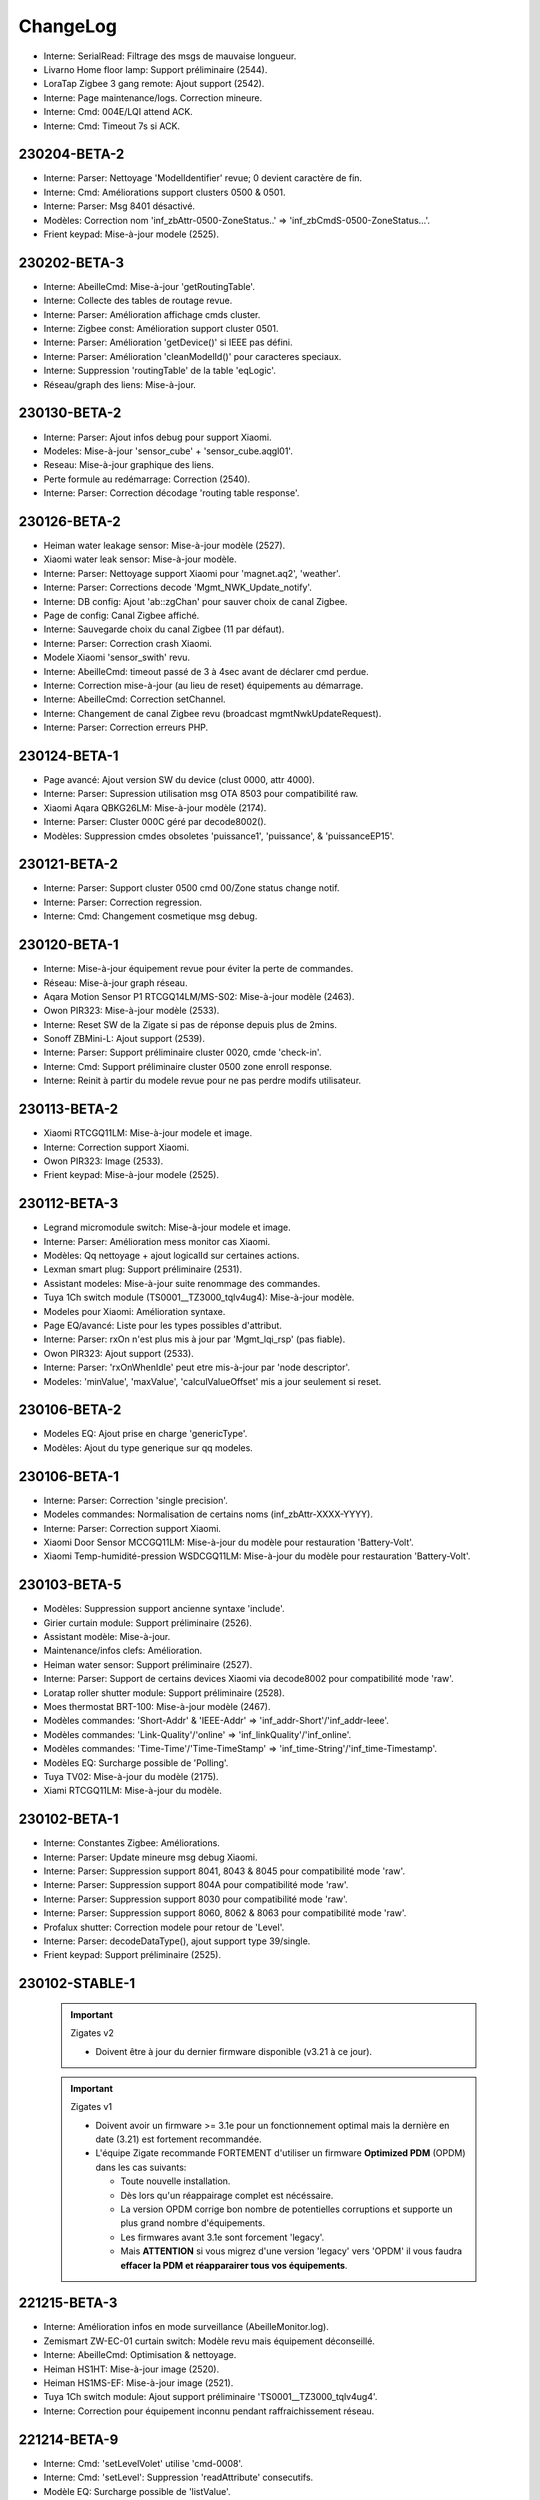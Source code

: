 ChangeLog
=========

- Interne: SerialRead: Filtrage des msgs de mauvaise longueur.
- Livarno Home floor lamp: Support préliminaire (2544).
- LoraTap Zigbee 3 gang remote: Ajout support (2542).
- Interne: Page maintenance/logs. Correction mineure.
- Interne: Cmd: 004E/LQI attend ACK.
- Interne: Cmd: Timeout 7s si ACK.

230204-BETA-2
-------------

- Interne: Parser: Nettoyage 'ModelIdentifier' revue; 0 devient caractère de fin.
- Interne: Cmd: Améliorations support clusters 0500 & 0501.
- Interne: Parser: Msg 8401 désactivé.
- Modèles: Correction nom 'inf_zbAttr-0500-ZoneStatus..' => 'inf_zbCmdS-0500-ZoneStatus...'.
- Frient keypad: Mise-à-jour modele (2525).

230202-BETA-3
-------------

- Interne: AbeilleCmd: Mise-à-jour 'getRoutingTable'.
- Interne: Collecte des tables de routage revue.
- Interne: Parser: Amélioration affichage cmds cluster.
- Interne: Zigbee const: Amélioration support cluster 0501.
- Interne: Parser: Amélioration 'getDevice()' si IEEE pas défini.
- Interne: Parser: Amélioration 'cleanModelId()' pour caracteres speciaux.
- Interne: Suppression 'routingTable' de la table 'eqLogic'.
- Réseau/graph des liens: Mise-à-jour.

230130-BETA-2
-------------

- Interne: Parser: Ajout infos debug pour support Xiaomi.
- Modeles: Mise-à-jour 'sensor_cube' + 'sensor_cube.aqgl01'.
- Reseau: Mise-à-jour graphique des liens.
- Perte formule au redémarrage: Correction (2540).
- Interne: Parser: Correction décodage 'routing table response'.

230126-BETA-2
-------------

- Heiman water leakage sensor: Mise-à-jour modèle (2527).
- Xiaomi water leak sensor: Mise-à-jour modèle.
- Interne: Parser: Nettoyage support Xiaomi pour 'magnet.aq2', 'weather'.
- Interne: Parser: Corrections decode 'Mgmt_NWK_Update_notify'.
- Interne: DB config: Ajout 'ab::zgChan' pour sauver choix de canal Zigbee.
- Page de config: Canal Zigbee affiché.
- Interne: Sauvegarde choix du canal Zigbee (11 par défaut).
- Interne: Parser: Correction crash Xiaomi.
- Modele Xiaomi 'sensor_swith' revu.
- Interne: AbeilleCmd: timeout passé de 3 à 4sec avant de déclarer cmd perdue.
- Interne: Correction mise-à-jour (au lieu de reset) équipements au démarrage.
- Interne: AbeilleCmd: Correction setChannel.
- Interne: Changement de canal Zigbee revu (broadcast mgmtNwkUpdateRequest).
- Interne: Parser: Correction erreurs PHP.

230124-BETA-1
-------------

- Page avancé: Ajout version SW du device (clust 0000, attr 4000).
- Interne: Parser: Supression utilisation msg OTA 8503 pour compatibilité raw.
- Xiaomi Aqara QBKG26LM: Mise-à-jour modèle (2174).
- Interne: Parser: Cluster 000C géré par decode8002().
- Modèles: Suppression cmdes obsoletes 'puissance1', 'puissance', & 'puissanceEP15'.

230121-BETA-2
-------------

- Interne: Parser: Support cluster 0500 cmd 00/Zone status change notif.
- Interne: Parser: Correction regression.
- Interne: Cmd: Changement cosmetique msg debug.

230120-BETA-1
-------------

- Interne: Mise-à-jour équipement revue pour éviter la perte de commandes.
- Réseau: Mise-à-jour graph réseau.
- Aqara Motion Sensor P1 RTCGQ14LM/MS-S02: Mise-à-jour modèle (2463).
- Owon PIR323: Mise-à-jour modèle (2533).
- Interne: Reset SW de la Zigate si pas de réponse depuis plus de 2mins.
- Sonoff ZBMini-L: Ajout support (2539).
- Interne: Parser: Support préliminaire cluster 0020, cmde 'check-in'.
- Interne: Cmd: Support préliminaire cluster 0500 zone enroll response.
- Interne: Reinit à partir du modele revue pour ne pas perdre modifs utilisateur.

230113-BETA-2
-------------

- Xiaomi RTCGQ11LM: Mise-à-jour modele et image.
- Interne: Correction support Xiaomi.
- Owon PIR323: Image (2533).
- Frient keypad: Mise-à-jour modele (2525).

230112-BETA-3
-------------

- Legrand micromodule switch: Mise-à-jour modele et image.
- Interne: Parser: Amélioration mess monitor cas Xiaomi.
- Modèles: Qq nettoyage + ajout logicalId sur certaines actions.
- Lexman smart plug: Support préliminaire (2531).
- Assistant modeles: Mise-à-jour suite renommage des commandes.
- Tuya 1Ch switch module (TS0001__TZ3000_tqlv4ug4): Mise-à-jour modèle.
- Modeles pour Xiaomi: Amélioration syntaxe.
- Page EQ/avancé: Liste pour les types possibles d'attribut.
- Interne: Parser: rxOn n'est plus mis à jour par 'Mgmt_lqi_rsp' (pas fiable).
- Owon PIR323: Ajout support (2533).
- Interne: Parser: 'rxOnWhenIdle' peut etre mis-à-jour par 'node descriptor'.
- Modeles: 'minValue', 'maxValue', 'calculValueOffset' mis a jour seulement si reset.

230106-BETA-2
-------------

- Modeles EQ: Ajout prise en charge 'genericType'.
- Modèles: Ajout du type generique sur qq modeles.

230106-BETA-1
-------------

- Interne: Parser: Correction 'single precision'.
- Modeles commandes: Normalisation de certains noms (inf_zbAttr-XXXX-YYYY).
- Interne: Parser: Correction support Xiaomi.
- Xiaomi Door Sensor MCCGQ11LM: Mise-à-jour du modèle pour restauration 'Battery-Volt'.
- Xiaomi Temp-humidité-pression WSDCGQ11LM: Mise-à-jour du modèle pour restauration 'Battery-Volt'.

230103-BETA-5
-------------

- Modèles: Suppression support ancienne syntaxe 'include'.
- Girier curtain module: Support préliminaire (2526).
- Assistant modèle: Mise-à-jour.
- Maintenance/infos clefs: Amélioration.
- Heiman water sensor: Support préliminaire (2527).
- Interne: Parser: Support de certains devices Xiaomi via decode8002 pour compatibilité mode 'raw'.
- Loratap roller shutter module: Support préliminaire (2528).
- Moes thermostat BRT-100: Mise-à-jour modèle (2467).
- Modèles commandes: 'Short-Addr' & 'IEEE-Addr' => 'inf_addr-Short'/'inf_addr-Ieee'.
- Modèles commandes: 'Link-Quality'/'online' => 'inf_linkQuality'/'inf_online'.
- Modèles commandes: 'Time-Time'/'Time-TimeStamp' => 'inf_time-String'/'inf_time-Timestamp'.
- Modèles EQ: Surcharge possible de 'Polling'.
- Tuya TV02: Mise-à-jour du modèle (2175).
- Xiami RTCGQ11LM: Mise-à-jour du modèle.

230102-BETA-1
-------------

- Interne: Constantes Zigbee: Améliorations.
- Interne: Parser: Update mineure msg debug Xiaomi.
- Interne: Parser: Suppression support 8041, 8043 & 8045 pour compatibilité mode 'raw'.
- Interne: Parser: Suppression support 804A pour compatibilité mode 'raw'.
- Interne: Parser: Suppression support 8030 pour compatibilité mode 'raw'.
- Interne: Parser: Suppression support 8060, 8062 & 8063 pour compatibilité mode 'raw'.
- Profalux shutter: Correction modele pour retour de 'Level'.
- Interne: Parser: decodeDataType(), ajout support type 39/single.
- Frient keypad: Support préliminaire (2525).

230102-STABLE-1
---------------

  .. important:: Zigates v2

    - Doivent être à jour du dernier firmware disponible (v3.21 à ce jour).
  .. important:: Zigates v1

    - Doivent avoir un firmware >= 3.1e pour un fonctionnement optimal mais la dernière en date (3.21) est fortement recommandée.
    - L'équipe Zigate recommande FORTEMENT d'utiliser un firmware **Optimized PDM** (OPDM) dans les cas suivants:

      - Toute nouvelle installation.
      - Dès lors qu'un réappairage complet est nécéssaire.
      - La version OPDM corrige bon nombre de potentielles corruptions et supporte un plus grand nombre d'équipements.
      - Les firmwares avant 3.1e sont forcement 'legacy'.
      - Mais **ATTENTION** si vous migrez d'une version 'legacy' vers 'OPDM' il vous faudra **effacer la PDM et réapparairer tous vos équipements**.

221215-BETA-3
-------------

- Interne: Amélioration infos en mode surveillance (AbeilleMonitor.log).
- Zemismart ZW-EC-01 curtain switch: Modèle revu mais équipement déconseillé.
- Interne: AbeilleCmd: Optimisation & nettoyage.
- Heiman HS1HT: Mise-à-jour image (2520).
- Heiman HS1MS-EF: Mise-à-jour image (2521).
- Tuya 1Ch switch module: Ajout support préliminaire 'TS0001__TZ3000_tqlv4ug4'.
- Interne: Correction pour équipement inconnu pendant raffraichissement réseau.

221214-BETA-9
-------------

- Interne: Cmd: 'setLevelVolet' utilise 'cmd-0008'.
- Interne: Cmd: 'setLevel': Suppression 'readAttribute' consecutifs.
- Modèle EQ: Surcharge possible de 'listValue'.
- Interne: Support cmde action de type 'liste'.
- Interne: Parser: Mise à jour 'node descriptor'.
- Heiman HS1HT: Mise-à-jour modèle (2520).
- Interne: Cmd: Mise-à-jour 'writeAttribute' pour '#select#'.
- Moes thermostat BRT-100: Mise-à-jour modèle (2467).
- Maintenance/infos clefs: Amélioration.
- Heiman HS1MS-EF: Support préliminaire (2521).

221213-BETA-6
-------------

- Modele EQ: Support 'trigOut' pour cmde action.
- Tuya TV02: Mise-à-jour.
- Philips SML004: Mise-à-jour modele (2437).
- Moes thermostat BRT-100: Mise-à-jour modèle (2467).
- Tuya: Amélioration support.
- Assistant modèle: Améliorations.
- Aubess 4 buttons switch: Support préliminaire (2512).
- Aqara Motion Sensor P1 RTCGQ14LM/MS-S02: Mise-à-jour modèle (2463).

221212-BETA-2
-------------

- Heiman HS1HT: Support préliminaire (2520).
- Reinitialisation: Remise en cause du modele utilisé chaque fois.
- Interne: Améliorations support Tuya.
- Tuya TV02: Mise-à-jour du modèle (2175).
- Interne: Support cluster FCC0 Xiaomi générique.
- Moes temp/humidity sensor: Mise-à-jour du modèle (2500).
- Tuya mini smart switch: Correction image (2438).
- Aqara Motion Sensor P1 RTCGQ14LM/MS-S02: Mise-à-jour modèle (2463).
- Paulmann 50044: Ajout support préliminaire (2516).

221209-BETA-4
-------------

- Moes thermostat BRT-100: Mise-à-jour modèle (2467).
- Assistant découverte: Améliorations.
- Assistant découverte: Ajout suffixe identiant (ex: discovery-TS0121__TZ3000_rdtixbnu.json)
- Modele TS011F: Ajout de plusieurs marques blanches.
- Icasa ICZB-IW11SW: Ajout support préliminaire (2515).
- Icasa ICZB-IW11D: Ajout support préliminaire (2514).
- Icasa ICZB-DC11: Ajout support préliminaire (2513).
- Interne: Parser: Corrections regressions.

221208-BETA-1
-------------

- Moes thermostat BRT-100: Mise-à-jour modèle (2467).
- Interne: Parser: Amélioration mineure.
- Interne: Abeille.class: Amélioration sur reception msg trop grand.
- Suppression ancien log 'AbeilleConfig' (sans .log) au démarrage.
- Interne: Taille queue xToAbeille étendue.
- Interne: Parser: Affichage nPDU/aPDU avec extended error.

221204-BETA-1
-------------

- Images: Normalisation de noms.
- Interne: Abeille.class: Correction findModel (2509).

221202-BETA-2
-------------

- Suppression chiffres après virgule sur pourcentage batterie.
- Interne: Parser: Nettoyage fonctions obsoletes.
- Interne: Cmd: Activation ACK pour 'setLevelRaw' + 'cmd-0008'.
- Interne: Support préliminaire 'Mgmt Nwk Update Req'.
- Modeles commandes: Amélioration 'valueOffset' pour support ID logique.
- Moes curtain module: Mise-à-jour modèle (2464).
- Aqara Motion Sensor P1 RTCGQ14LM/MS-S02: Mise-à-jour modèle (2463).

221130-BETA-1
-------------

- Syntaxe cmdes: Ajout support 'valueOffset' pour cmde 'action'/'slider'.
- Moes curtain module: Mise-à-jour modèle (2464).
- Renitialiser: Amélioration si équipement etait inconnu mais qu'un modèle existe maintenant.
- Moes BHT-002-GCLZBW: Ajout support préliminaire (2485).
- Livolo TI0001: Mise-à-jour modèle (2476).
- Interne: Améliorations AbeileCmd.
- Interne: AbeilleCmd: Limitation de débit activé.
- Interne: Améliorations préliminaires pour support générique Xiaomi.
- Interne: Parser: Correction pour SW reset sur NDPU bloqué.
- Interne: Collecte LQI: Améliorations mineures.
- Xiaomi Door Sensor MCCGQ11LM: Mise-à-jour du modèle.
- Interne: Parser: decodeDataType(): Ajout support 2B/int32.
- Xiaomi Temp-humidité-pression WSDCGQ11LM: Mise-à-jour du modèle.

221122-BETA-1
-------------

- Page Zigate/avancé: Reset HW possible sur Piv2.
- Page Zigate/avancé: Amélioration selection du canal.
- Modèles EQ: Support customization 'rxOn'.
- Livolo TI0001: Mise-à-jour modèle (2476).
- Moes BRT-100: Mise-à-jour modèle (2467).
- Images: Qq mises-à-jour & renomages.
- Interne: Parser/cleanManufId(): '.' ignoré.
- Philips E27 LWA017: Ajout support (2503).
- Interne: Cmd: Ajout support 'move to level' (cmd-0008).

221119-BETA-2
-------------

- Zigate PI v2: Correction controle GPIO (rc.local n'est plus nécessaire).
- Repeteur Loratap: Ajout support (2498).
- Interne: AbeilleCmd: Pas de renvoi si message 8000 status 06.
- Interne: Abeille.class: 'customization' & 'macCapa'. Encore une update.
- Interne: Reinitialisation d'un équipement: delai interne avant relecture DB par parser.
- Moes temp/humidity sensor: Ajout support (2500).
- Interne: Petite update page santé.
- Maintenance/infos clefs: Ajout status (timeout) de chaque équipement.
- Interne: Abeille.class: Amélioration mineure msg debug executePollCmds().
- Moes BRT-100: Mise-à-jour modèle (2467).
- Interne: Support Tuya amélioré: Cmd: Ajout 'setValue', 'setValueMult' & 'setValueDiv'.
- GLEDOPTO GL-FL-004P: Support préliminaire (2501).
- Page Zigate/avancé: Modification choix canal zigbee.

221114-BETA-2
-------------

- Interne: Parser: Optimisation.
- Interne: Cmd: Modification gestion ACK. 8702 ignoré au profit de 8011.
- Interne: Parser: Amélioration messages dbg Xiaomi.
- Interne: Parser: Nettoyage 'manufacturer' revu (cleanManufId()).
- Interne: Parser: Correction 'customization' + 'macCapa'.
- Interne: Parser: Divers correctifs & améliorations.

221110-BETA-2
-------------

- Interne: Parser: Surveillance NPDU, timeout 4mins.

221110-BETA-1
-------------

- Interne: Install: Correction 'Batterie Volt' (0001-01-0020). Suppression 'calculValueOffset'.
- Interne: Parser: Check NPDU and force SW reset if stuck for more than 3 mins.
- Modèles: Ajout 'customization' optionnelle pour corriger/forcer infos.

221108-BETA-1
-------------

- Modèles: Nettoyage. Suppression cmds obsoletes setLevelVoletUp/setLevelVoletDown.
- Modèles: Correction 'sensor_86sw1' pour 'Battery-Percent'.
- Modèles: Ajout qq 'manufacturer' manquants.
- Interne: AbeilleCmd: Ajout support 'cmd-0102' + suppression 'WindowsCovering'.
- Moes curtain module: Mise-à-jour modèle (2464).

221107-BETA-1
-------------

- Interne: Parser: 'Batterie-Pourcent' => '0001-01-0021'.
- Interne: install/DB cmd: 'Batterie-Pourcent' => '0001-01-0021'

221105-BETA-1
-------------

- Interne: Parser: Xiaomi tags decode update.
- Modèles: Historisation activée par défaut pour 0400/0402/0403 & 0405 clusters attr 0000.
- Modèles: Surcharge possible de 'isHistorized'.

221104-BETA-1
-------------

- Support: Infos clefs: Affichage type de Zigate.
- Interne: Suppression 'uniqId' DB eqLogic/configuration.
- Interne: Message zigate 804E plus utilisé. Pas assez robuste => decode8002().

221103-BETA-2
-------------

- Equipements: Qq modeles revus.
- Modèle de commandes: 'Batterie-Volt' remplacé par '0001-01-0020'.
- Interne: Constantes Zigbee: Ajout data types cluster 0000.
- Page EQ/avancé: Message d'erreur si champ manquant.
- Interne: AbeilleCmd: Meilleur support type 'string' pour 'writeAttribute()'.
- Interne: Parser: Cluster 0001 (batterie) traité par 'decode8002()'.
- Modeles: Commandes obsoletes: 'Batterie-Hue', 'Batterie-Pourcent' & 'Batterie-Volt-Konke'.
- Interne: Suppression 'bindShort' obsolete.
- Modèle équipements: Syntaxe 'alternateIds' améliorée.
- Ruche: Cmde 'Set inclusion mode' est de retour pour cas 2476 non résolu.
- Page EQ/avancé pour Zigate: Correction 'Reset HW' pour PI-Zigate.
- Interne: Qq changements autour du séquencement du démarrage des démons.
- Interne: Remplacement cmd obsolete 'levelVoletStop' + nettoyage code.
- Modeles: Support 'notStandard' pour les commandes 'illuminance' qui ne respectent pas la spec ZCL.

221029-BETA-1
-------------

- Interne: Zigbee const: Ajout 0403/pressure.
- Interne: Parser: Attribut '0403-xx-0000' (pressure) directement décodé par 8002.
- Interne: Parser+install+modele: Attribut '0402-xx-0000' (temperature) directement décodé par parser/8002.
- H1 dual wall switch: Mise-à-jour du modèle (2474).
- Interne: Parser+install+modele: Attribut '0400-xx-0000' (illuminance) directement décodé par parser/8002.
- Ajout des FW 3.23 pour les Zigates v1.
- Interne: Optimisation suppression des queues lors de l'arret des démons.
- Interne: Blocage relance des démons si mise-à-jour FW ou test de port.
- Démons start & stop: Amélioration. Devrait limiter les cas 'port toujours utilisé'.

221024-BETA-1
-------------

- Interne: Parser: Correction decodeDataType() impactant types longs (ex: uint48).
- Interne: Parser: Types 18, 19, 28 & 29 maintenant traités par decodeDataType().
- Interne: Parser+install+modele: Attribut '0405-xx-0000' (humidity) directement décodé par parser.
- Interne: Parser: Cluster 0405 traité par decode8002().
- Philips E27 white bulb: Mise-à-jour du modèle (2421).
- Page EQ/avancé: amélioration mineure.
- Page maintenance: Correction regression sur 'Telecharger tout'.
- Interne: Parser: Améliorations support cluster 'FCC0' Xiaomi.

221023-BETA-1
-------------

- Interne: Correction regression constantes Zigbee.

221022-BETA-1
-------------

- Moes curtain module: Mise-à-jour modèle (2464).
- Moes 2 gang dimmer module: Modele preliminaire (2473).
- Interne: Premier fichier 'packages.json' pour installation de dependances.
- H1 dual wall switch: Support preliminaire (2474).
- Interne: Cmd: sliderToHex(), ajout support enum8 & 16.
- Nous A1Z smart plug: Mise-à-jour du modèle (2460).
- Page maintenance/logs: Message si pas en mode 'debug' lors du téléchargement.
- Interne: Constantes Zigbee: Definitions des types.
- Philips E14 white bulb: Modele preliminaire (2422).
- Philips E27 white bulb: Modele preliminaire (2421).

221019-STABLE-1
---------------

  .. important:: Les zigates v2 doivent être à jour du dernier firmware disponible (v3.21 à ce jour).
  .. important:: Pour les zigates v1, l'équipe Zigate recommande FORTEMENT d'utiliser un firmware **Optimized PDM** (OPDM) dans les cas suivants:

      - Toute nouvelle installation.
      - Dès lors qu'un réappairage complet est nécéssaire.
      - La version OPDM corrige bon nombre de potentielles corruptions et supporte un plus grand nombre d'équipements.
      - Les firmwares avant 3.1e sont forcement 'legacy'.
      - Mais **ATTENTION** si vous migrez d'une version 'legacy' vers 'OPDM' il vous faudra **effacer la PDM et réapparairer tous vos équipements**.

  .. important:: Les zigates v1 doivent avoir un firmware >= 3.1e pour un fonctionnement optimal mais la dernière en date (3.21) est fortement recommandée.

221014-BETA-1
-------------

- Aqara Motion Sensor P1 MS-S02: Support preliminaire (2463).
- Silvercrest smart button: Mise-à-jour modèle (2468).
- Page maintenance/logs: Correction ascenseur partie gauche.
- Interne: Arret des démons: Correction mineure & améliorations.

221010-BETA-1
-------------

- Xiaomi D1 wall switch single: Support préliminaire (2466).
- Moes BRT-100: Support préliminaire (2467).
- Silvercrest smart button: Support préliminaire (2468).
- Interne: Cmd+Parser: Ajout support 'discoverCommandsGenerated'.
- Assistant découverte: Amélioration: Ajout recherche commandes generées.
- Network graph: Temporairement masqué. En cours de refonte.
- Moes - Smart Brightness Thermometer: Support préliminaire (2469).
- Assistant découverte: Correction pour support multi EP.

221007-BETA-1
-------------

- Interne: Parser: Amélioration msg debug.
- Network graph: Correction.
- Network graph: Nombreux changements internes.. normalisation, nettoyage.
- Interne: DB eqLogic: 'positionX' => 'ab::settings[physLocationX]'.
- Interne: DB eqLogic: 'positionY' => 'ab::settings[physLocationY]'.
- Interne: Nettoyage DB au démarrage revu.
- Page EQ/avancé d'une Zigate: Ajout boutons 'démarrer/arrêter' pour inclusion.
- Moes curtain module: Support preliminaire (2464).
- Interne: DB config: Suppression clefs obsoletes 'blocageRecuperationEquipement' + 'blocageTraitementAnnonce'.
- Interne: DB config: 'DbVersion' => 'ab::dbVersion'.

220930-BETA-1
-------------

- Interne: Suppression queue 'ctrlToCmd' au profil de 'xToCmd' + améliorations 'CliToQueue'.
- Interne: Mise à jour generation doc.
- Nous A1Z smart plug: Ajout support préliminaire (2460).
- Livarno Home HG07834B: Mise-à-jour modele (2448).
- Philips SML004: Mise-à-jour modele (2437).
- Maintenance/télécharger tout: Ajout alerte si moins de 5000 lignes de logs.
- Interne: Parser: Clusters supportés par 8100/8102 revus à la baisse (=> 8002).

220928-BETA-1
-------------

- Interne: Suppression queue 'assistToCmd' + nettoyage 'assistToParser'.
- Interne: AbeilleCmd: Amélioration 'sliderToHex()'.
- Tuya vibration sensor TS0210: Mise-à-jour modèle (2452).

220927-BETA-1
-------------

- Orvibo CM10ZW: Ajout affichage 'Status X' (2024).
- Livarno Home HG07834B: Mise-à-jour modele (2448).
- Firmware zigate: Recommandation d'utiliser la v3.21.
- Firmwares v1: Suppression des versions < '3.21'.
- Page maintenance/infos clefs: Ajout canal.
- Interne: DB config: Suppression clef obsolete 'agressifTraitementAnnonce'.
- Interne: DB config: 'monitor' => 'ab::monitorId'.
- Interne: Abeille.class: Le manque de déclaration de 'batteryType' ne permet plus de dire que le device est en écoute.
- Interne: Nettoyage code obsolete 'SetPermit' + 'xmlhttpMQTTSend.php'.
- Interne: ZigbeeConst: Mise à jour cluster 0500.

220924-BETA-1
-------------

- Page équipement: Amélioration affichage.
- Tuya vibration sensor TS0210: Mise-à-jour modèle (2452).
- Syntaxe modele EQ: Ajout possibilité surcharge 'repeatEventManagement'.
- Syntaxe modele EQ: Ajout possibilité surcharge 'returnStateTime' & 'returnStateValue'.

220923-BETA-1
-------------

- Interne: Suppression cmde obsolete 'luminositeHue.json'.
- Interne: Normalisation de qq icones Philips.
- Interne: Normalisation de qq icones Iluminize.
- Tuya vibration sensor TS0210: Ajout support préliminaire (2452).
- Interne: DB config: Nettoyage clefs obsoletes.
- Interne: Suppression erreurs PHP sur 'AbeilleEQ-xxx.php'
- Commandes JSON: Suppression cmde obsolete 'PuissanceLegrandPrise' => 'zb-0B04-ActivePower'.
- Assistant modèle: Mise-à-jour pour cluster 0500/IAS zone.
- Assistant modèle: Correction génération 'category'.
- Interne: DB config: 'preventLQIRequest' => 'ab::preventLQIAutoUpdate'.

220922-BETA-1
-------------

- Page EQ/avancé: Affichage code fabricant.
- Interne: Ajout fabricant dans qq modeles JSON.
- Livarno Home: Ajout modele préliminaire (2448).
- Philips SML004: Ajout 'Sensitivity' (2437).
- Interne: Parser: Support cluster 1000 cmd 41 & 42.
- Tuya PIR & illuminance: Mise-à-jour du modele (2409).
- Interne: DB config: 'AbeilleIEEEX' => 'ab::zgIeeeAddrX'
- Interne: DB config: 'AbeilleIEEE_OkX' => 'ab::zgIeeeAddrOkX'
- Interne: Parser: isDuplicated() timeout = 2sec au lieu de 10sec.
- Tuya PIR+illuminance: Mise-à-jour modèle pour 'Illuminance' (2409).

220916-BETA-1
-------------

- Interne: Liste des 'end points' enregistrée dans DB eqLogic.
- Interne: 'manufCode' enregistré dans DB eqLogic.
- Page EQ/avancé: Ajout possibilité d'envoyer une 'Node descriptor request'.

220916-STABLE-1
---------------

  .. important:: Les zigates v2 doivent être à jour du dernier firmware disponible (v3.21 à ce jour).
  .. important:: Pour les zigates v1, l'équipe Zigate recommande FORTEMENT d'utiliser un firmware **Optimized PDM** (OPDM) dans les cas suivants:

      - Toute nouvelle installation.
      - Dès lors qu'un réappairage complet est nécéssaire.
      - La version OPDM corrige bon nombre de potentielles corruptions et supporte un plus grand nombre d'équipements.
      - Les firmwares avant 3.1e sont forcement 'legacy'.
      - Mais **ATTENTION** si vous migrez d'une version 'legacy' vers 'OPDM' il vous faudra **effacer la PDM et réapparairer tous vos équipements**.

  .. important:: Les zigates v1 doivent avoir un firmware >= 3.1e pour un fonctionnement optimal mais la dernière en date (3.21) est fortement recommandée.

220914-BETA-1
-------------

- Philips SML003 motion sensor: Support préliminaire (2440).
- Tuya smart plug: Support préliminaire (2443).
- Interne: Normalisation du nom de qq icones.
- Tuya iHSW02/WHD02 mini smart plug: Ajout modele (2438).
- Electrovanne Saswell SAS980SWT: Correction modele (2388).
- Silvercrest motion sensor: Support préliminaire (2445).

220906-BETA-1
-------------

- Moes smart dimmer MS105Z: Mise-à-jour modèle pour partie dimmer (2363).
- Interne: Parser: Ajout info msg 8139.
- Interne: Abeille.class: Correction mise-à-jour cmde info (duplicate entry).
- Thermostat Schneider Wiser: Support préliminaire (2436).
- Philips HUE Smart plug LOM008: Mise-à-jour du modèle (2431).
- Interne: Suppression ancienne syntaxe 'tuyaEF00' dans modèles JSON.
- OSRAM Classic A60 TW: Support préliminaire (2435).
- OSRAM Classic B40 TW: Mise-à-jour modèle (2023).
- Philips SML004: Support préliminaire (2437).
- Assistant modèle EQ: Ajout support cluster 0406 (Occupancy) + amélioration 0400.
- Interne: Parser: Cluster 0406 supporté par decode8002() et non plus 8102().

220901-BETA-1
-------------

- Interne: Suppression queue obsolete 'parserToAbeille'.
- Interne: Optimisation queues 'xmlToAbeille'/'cmdToAbeille'/'abeilleToAbeille' => 'xToAbeille'.
- Page config: Test de port: Amélioration mineure.
- Interne: Optimisation queues dans deamon(): 'parserToAbeille2' => 'xToAbeille'.
- Page santé: Affichage du type d'équipement au lieu de son icone.
- Interne: Ajout type 'Zigate' à l'équipement 'Ruche'.
- Interne: Format JSON eq: Mise-à-jour 'Identify' & 'Groups'.
- Interne: Support Tuya: Amélioration 'transId' + 'setPercent1000'.

220829-BETA-1
-------------

- Page maintenance: Récupération fantomes préliminaire, pour les eq sur secteur (mode dev).
- Philips HUE Smart plug LOM008: Support préliminaire (2431).
- Interne: Nettoyage images: 'LOM001'/'LOM002' => 'PhilipsSignify-Plug'

220824-BETA-1
-------------

- Interne: Mise-à-jour page maintenance.
- Aeotec Multi purpose sensor: Mise-à-jour du modèle pour 'vibration' (2376).
- Page support: Remplacée par page 'maintenance' + améliorations.
- Volet Profalux: Ajout cmde info 'Not Closed' (2429).
- Ikea on/off switch: Correction modele pour batterie à mi valeur (2056).
- JSON équipement: Ajout possibilité surcharge 'calculValueOffset'.
- Interne: 'AbeilleLQI_MapDataAbeilleX.json.lock' => 'AbeilleLQI-AbeilleX.json.lock'.
- Interne: Arret generation ancien format 'AbeilleLQI_MapDataAbeilleX.json'.
- Interne: Recup équipements fantomes.

220817-BETA-1
-------------

- Interne: Boutons 'vider' & 'supprimer' page support.
- Interne: Modifications clefs DB 'config'

  - 'AbeilleActiverX' => 'ab::zgEnabledX'.
  - 'AbeilleTypeX' => 'ab::zgTypeX'.
  - 'AbeilleSerialPortX' => 'ab::zgPortX'.
  - 'IpWifiZigateX' => 'ab::zgIpAddrX'.
  - 'AbeilleParentId' => 'ab::defaultParent'
- Gledopto GL-C-008P: Mise-à-jour icone.
- Aubess detecteur de fumée: Ajout support préliminaire (2426).
- Interne: Parser: Read Attributes Response, correction crash cluster ID 0005.

220810-BETA-2
-------------

- Interne: Correction regression DB eqLogic pour 'icone' => 'ab::icon'.
- Zlinky: Amélioration modèle.

220810-BETA-1
-------------

- Orvibo ST30: Correction modèle pour humidité (2193).
- Page de config: Changements mineurs.
- Page zigate/avancé: Choix du canal Zigbee amélioré.
- Page équipement/avancé: Améliorations visuelles mineures.
- Aeotec Multi purpose sensor: Mise-à-jour du modèle pour 'vibration' (2376).
- Gledopto GL-C-007P: Support préliminaire.
- Interne: Nettoyage entrées 'Polling' + 'RefreshData' sur mise-à-jour d'une commande.
- Zlinky: Mise-à-jour modèle (2418).
- Interne: msg_send()/msg_receive() avec json_encode()/json_decode() partout.
- Interne: DB eqLogic, 'icone' => 'ab::icon'.
- INNR RC250: Support préliminaire (2420).

220714-STABLE-1
---------------

  .. important:: Les zigates v2 doivent être à jour du dernier firmware disponible (3.21 à ce jour).
  .. important:: Pour les zigates v1, l'équipe Zigate recommande FORTEMENT d'utiliser un firmware **Optimized PDM** (OPDM) dans les cas suivants:

      - Toute nouvelle installation.
      - Dès lors qu'un réappairage complet est nécéssaire.
      - La version OPDM corrige bon nombre de potentielles corruptions et supporte un plus grand nombre d'équipements.
      - Les firmwares avant 3.1e sont forcement 'legacy'.
      - Mais **ATTENTION** si vous migrez d'une version 'legacy' vers 'OPDM' il vous faudra **effacer la PDM et réapparairer tous vos équipements**.

  .. important:: Les zigates v1 doivent avoir un firmware >= 3.1e pour un fonctionnement optimal mais la dernière en date (3.21) est fortement recommandée.

220713-BETA-1
-------------

- Profalux: Ajout support volet MOT-C1Z06F (2411).
- Interne: Exclusion de 'resources/archives' des signatures MD5 (2413).

220707-BETA-1
-------------

- Interne: Parser: Amélioration msg monitor si équipement Tuya.
- Ampoule E27 Ledvance white: Mise-à-jour modèle (2400).

220628-BETA-1
-------------

- Mhcozy ZG-0005-RF: Ajout support préliminaire (2408).
- Gledopto GL-C-008P: Ajout support préliminaire (2402).
- Tuya PIR+illuminance: Ajout support préliminaire (2409).

220625-BETA-1
-------------

- Interne: Parser: Fix mineur msg debug.
- Modèles d'équipements: Possibilité de surcharger 'historizeRound'.
- Interne: Parser: Ajout support msg '8001/Log message'.

220622-BETA-1
-------------

- Interne: 'Device Announce' filtré pour Zigate v2 seulement (2404).

220619-STABLE-1
---------------

- Interne: Support Tuya amélioré (ajout 'rcvValueMult').
- Tuya TV02: Mise-à-jour du modèle.
- Page EQ: Suppression des boutons 'Recharger' & 'Reconfigurer' pour ne garder que 'Reinitialiser'.
- Ampoule E27 Ledvance couleur: Ajout support préliminaire (2400).
- Smart Air Box: Modèle revu pour utilisation commandes internes génériques (2329).

220606-BETA-1
-------------

- Interne: Parser: Amélioration mineure.
- Nom d'un nouvel équipement = type issu du modèle + Jeedom ID (ex: 'Tuya smoke sensor - 12') (2393).
- Interne: Support Tuya amélioré.
- Moes smart dimmer MS105Z: Mise-à-jour modèle pour partie dimmer (2363).
- Interne: Ajout support préliminaire 'usbreset'.
- Blitzwolf SHP13: Ajout support signature TS011F _TZ3000_amdymr7l (2396).

220531-BETA-1
-------------

- Interne: Suppression code obsolete (xmlhttpConfChange).
- Page santé: Amélioration mineure.
- Mise-à-jour OTA: Amélioration mineure & correction pour support FW Legrand.
- Electrovanne Saswell SAS980SWT: Support préliminaire (2388).
- Ikea Tredanson rideau occultant: Ajout support préliminaire (2392).
- Nom d'un nouvel équipement = type issu du modèle + Jeedom ID (ex: 'Tuya smoke sensor - 12') (2393).
- Réseau: Changement visuel mineur table des liens + utilisation 'AbeilleLQI-AbeilleX.json'.

220518-BETA-1
-------------

- E27 RGB Eglo/Awox (id = TLSR82xx, AwoX): Mise-à-jour du modèle (2384).
- Images: Nettoyage & standardisation des noms (ex: node_Generic-BulbXXX.png).
- Page EQ/avancé: Ajout possibilité de changer la couleur (cluster 0300, move to color).
- Interne: Support Tuya amélioré pour plus de flexibilité.
- Moes smart dimmer MS105Z: Mise-à-jour modèle (2363).
- Aeotec Multi purpose sensor: Mise-à-jour du modèle (2376).
- Page des équipements: Affichage grisé si équipement désactivé.
- Support OTA: Correction regression.
- Page EQ/commandes: Amélioration mineure (2178).

220515-BETA-1
-------------

- Legrand Cable outlet: Mise-à-jour du modèle (850).
- Interne: Cmd: Revue 'commandLegrand'.
- Moes smart dimmer MS105Z: Mise-à-jour modèle (2363).
- Nom d'un nouvel équipement = type issu du modèle (ex: 'Tuya smoke sensor') plutot que 'AbeilleX-Y'.
- Interne: Corrections utilisation obsolete de 'RxOnWhenIdle'.
- E27 RGB Eglo/Awox (id = TLSR82xx, AwoX): Ajout support préliminaire (2384).
- Lidl Dimmable HG07878C: Ajout support préliminaire (2383).
- Interne: Parser: Support revu pour 8002/'configure reporting response'. 8120 n'est plus utilisé.
- Interne: Constantes zigbee. Ajout clusters privés EF00, FC01 & FC40.
- Images: Nettoyage & standardisation des noms (ex: node_Generic-BulbXXX.png).
- Interne: Abeille.class: Optimisation.
- Interne: AbeilleCmd: Ajout support 'manufId' pour 'configureReporting'.
- Page EQ/avancé: 'Configure reporting': Ajout support code fabricant (manufId).
- Page EQ/avancé: Affichage des groupes Zigbee auxquels l'équipement appartient (1713).
- Woox controleur d'arrosage: Ajout support préliminaire (2385).
- Interne: Parser: FC01/FC02 supporté par decode8002.
- Interne: AbeilleCmd: Correction readAttribute() pour 'manufId' renseigné.
- Page EQ/avancé: 'Read attribute': Ajout support code fabricant (manufId).

220509-BETA-1
-------------

- Tuya smoke detector: Support préliminaire (2380).
- Heiman COSensor EF-3.0: Mise-à-jour modèle (2312).
- Interne: Parser: Support cmd 01 générée par cluster 0500 (#EP#-0500-cmd01).
- Aeotec Multi purpose sensor: Mise-à-jour modèle pour vibration (2376).
- Nettoyage cmdes JSON obsolètes:

  - 'etatSwitchLivolo' => 'zb-0006-OnOff'
  - 'etatVolet' => 'zb-0006-OnOff'
- Interne: Nettoyage partiel du répertoire 'Network'.
- Interne: Nettoyage 'Abeille.class'.
- Reseau/bruit: Corrections.
- Interne: Optimisation AbeilleCmd autour de 'managementNetworkUpdateRequest'.
- Interne: Parser: Support type 'array'.
- Interne: Parser: Decode 'write attribute response' pour cluster 'private'.

220428-BETA-1
-------------

- Interne: check_json: Améliorations.
- Aeotec Multi purpose sensor: Mise-à-jour modèle (2376) & correction cmde 'zb-0500-ZoneStatus'.
- Modèles de commandes JSON: Mise-à-jour cosmetique.
- Interne: Ajout date derniere mise-à-jour à partir du modèle (ab::eqModel['lastUpdate']).
- Interne: Parser: Optimisation lecture DB 'config'.
- Interne: Parser: Mise-à-jour support cluster 0005/scenes (peut etre cassé).
- Interne: Parser: Corrections regressions.
- Owon multi-sensor THS317-ET: Ajout support.
- Xiaomi sqare sensor: Mise-à-jour modèle pour ne garder qu'une info 'Pressure' = '0403-01-0000' (2370).
- Moes smart dimmer MS105Z: Mise-à-jour modèle (2363).
- Interne: Parser: Correction 'read attribute' pour 'Time cluster'.

220425-BETA-1
-------------

- Interne: Mise-à-jour DB eqLogic

  - 'ab::jsonId' + 'ab::jsonLocation' => 'ab::eqModel['id'/'location]'
  - 'MACCapa' => 'ab::zigbee['macCapa']'
  - 'RxOnWhenIdle' => 'ab::zigbee['rxOnWhenIdle']'
  - 'AC_Power' => 'ab::zigbee['mainsPowered']'
- Interne: Parser: decode8002() monitoring migré en fin de fonction.
- Interne: Parser: Suppression fonction obsolete msgToAbeille().
- Page EQ/avancé: Correction regressions.
- Aeotec Multi purpose sensor: Ajout support préliminaire (2376).
- Page EQ/avancé: Corrections 'Réinitialiser'.
- Assistant EQ/modèle: Améliorations pour clusters 0402, 0405 & 0500.

220421-BETA-1
-------------

- Interne: Version DB, date = 20220407.
- Analyse/santé: Correction affichage ports utilisés.
- Interne: Nettoyage fonctions obsolètes.
- Interne: Suppression de plusieurs commandes obsolètes (dispos sur page avancée) 'Ruche':

  - 'replaceEquipement'
  - 'Get Time'
  - 'SystemMessage' (provoque mise à jour erronnée date de communication Zigate)
- Interne: Page EQ/avancé. Qq optimisations.
- Interne: Mise-à-jour controle/redémarrage des démons.
- Zigate v2/apparition équipements inconnus: Ajout verrue (2368).
- Interne: Plus qu'une seule queue d'entrée au parser.
- Interne: Tuya: Support préliminaire TV02.
- Interne: Grosse mise-à-jour pour meilleur support des équipements Tuya.
- Philips LOM007 smart plug: Ajout support (2374).
- JSON commandes: 'forceReturnLineAfter/Before' is obsolete. Replaced by 'nextLine' = 'after/before'.
- Interne: Sauvegarde des infos du modele dans la DB eqLogic => 'ab::eqModel'.
- Page EQ: Ajout affichage type d'équipement.

220407-BETA-1
-------------

- Parser: Amélioration decode routing table.
- WarningDevice-EL-3.0: Mise-à-jour modèle + merge 'WarningDevice'.
- SML002: Mise-à-jour modèle (2309).
- Affichage 'Humidity': Suppression du chiffre apres la virgule.
- Page EQ/avancé: Amélioration (mineure) affichage modèle
- Commande interne IAS WD ('cmd-0502') revue pour flash seul.
- Interne: Constantes Zigbee: Ajout support cluster 0402.
- Nettoyage cmdes JSON obsolètes:

  - 'etatEpXXout' => 'zb-0006-OnOff' + 'ep=XX'
  - 'etatEpXXin' => 'zb-0006-OnOff' + 'ep=XX'
  - 'etatEp08' => 'zb-0006-OnOff' + 'ep=08'

220406-STABLE-1
---------------

- Moes MS105Z: Ajout support préliminaire (2363).
- Legrand switch 067723: Mise-à-jour modèle (2361).
- Lidl ampoule livarno lux led gu10 HG08131A: Mise-à-jour modèle (2356).
- Tuya TS011F__TZ3000_cphmq0q7: Mise-à-jour modèle pour support autres signatures.
- Page des équipements: Changement icone si non définie.
- Interne: Mise-à-jour des commandes suite reinclusion/reinit revue.
- Page équipement: Choix icone revu. Affichage du nom du PNG selectionné et non plus une interprétation de ce que c'est.
- Interne: Grosse mise-à-jour des commandes, et suppression des 'info' en doublon.
- Tuya IH-K009: Ajout image.
- Modèles équipement: Correction regression config reporting 0008-0000 (mauvais type).

220329-BETA-2
-------------

- Legrand switch 067723: Mise-à-jour modèle (2361).
- Page EQ/avancé: Amélioration mineure affichage ID Zigbee.
- Interne: Amélioration récupération équipements fantomes.
- Interne: Timeout n'est plus écrasé si réannonce de l'équipement.
- Package de logs: Masquage de la clef 'api' de la table 'config'.
- Package de logs: Masquage des URL.

220324-BETA-1
-------------

- Network graph: Corrections diverses (1820).
- Page de gestion: Suppression du 'Changement de zigate' en double.
- Interne: Cmd 00 cluster 0502/IAS-WD: corrections.
- Frient smoke alarm (SMSZB-120, frientAS): Mise-à-jour modèle (2242).
- Interne: Mise-à-jour à partir du modèle revu pour éviter de créer des cmdes orphelines.
- Interne: Collecte LQI génère nouveau format (AbeilleLQI-AbeilleX.json).
- Réseau/graph des liens: Revu et utilise nouveau format interne + ajout icone équipement.
- Interne: Parser: Amélioration filtrage mauvais paquets LQI/804E.
- Page support: Affiche tout fichier JSON du repertoire temporaire.
- Interne: network.js => AbeilleNetwork.js

220320-BETA-1
-------------

- Interne: Mise-à-jour script de generation de la liste des eq supportés.
- Interne: Mise-à-jour support Tuya EF00 cmd 01.
- Lidl ampoule livarno lux led gu10 HG08131A: Ajout support (2356).
- Interne: Ajout support cmde 00 cluster 0502/IAS WD pour controle sirene.
- Frient smoke alarm (SMSZB-120, frientAS): Mise-à-jour modele (2242).

220316-BETA-1
-------------

- Interne: AbeilleCmdPrepare: nettoyage code obsolete.
- Interne: AbeilleCmdQueue: Timeout étendu à 3sec.
- Philips RWL021: Mise-à-jour modèle pour report battery (1243).
- Evology 4 buttons (3450-Geu_CentraLite): Mise-à-jour modèle (2318).
- Tuya Smart Air Box: Ajout support préliminaire (2329).
- Interne: Parser: Suppression car '/' pour identifiant fabricant (ex 'frient A/S', 2242).
- Correction DB pour erreur getPlugVAW, mauvaise taille d'attribut (508 au lieu de 0508).
- Interne: Ajout support cluster EF00/cmd 02 pour Smart Air Box.
- Frient smoke alarm (SMSZB-120, frientAS): Ajout support (2242).
- JSON équipements: Suppression mots clef obsoletes: 'lastCommunicationTimeOut' & 'type'
- Interne: AbeilleCmd: Akout support cmd 00 pour cluster 0502/IAS WD.
- Interne: Code specifique Tuya isolé.
- Interne: Qq fixes.

220310-BETA-3
-------------

- Interne: SerialRead: Suppression warning fopen().
- JSON équipements: Suppression cmdes obsoletes

  - 'etatLight' => 'zb-0006-OnOff'
  - 'WindowsCoveringUp' => 'zbCmd-0102-UpOpen'
  - 'WindowsCoveringDown' => 'zbCmd-0102-DownClose'
  - 'WindowsCoveringStop' => 'zbCmd-0102-Stop'
- Philips RWL021: Mise-à-jour modèle (1243).
- Evology 4 buttons (3450-Geu_CentraLite): Ajout support (2318).
- Interne: Parser: Clust 0007 supporté par decode8002().
- Tradfri GU10 340lm White, LED2005R5: Ajout support (2344).
- Ampoule Lexman Gu10 460lm (ZBEK-4, Adeo): Ajout support (2348).
- Interne: AbeilleCmd: Corrections & améliorations.
- Page EQ/avancé: Configurer le reporting: Ajout type attribut.

220307-BETA-1
-------------

- Interne: AbeilleCmd: Mises-à-jour, corrections, améliorations (dont vitesse) & nettoyage.
- Interne: AbeilleCmd: Gestion mode ACK etendu aux commandes internes suivantes:

  - bind0030
  - configureReporting
  - getActiveEnpoints
  - writeAttibute
  - writeAttribute0530
  - sendReadAttributesResponse
  - readReportingConfig
- Legrand double switch (NLIS-Doublelightswitch_Legrand): Ajout support (2343).
- Interne: AbeilleCmd: Suppression cmds obsoletes 'ReadAttributeRequestXX'.
- JSON équipements: Suppression cmdes obsoletes

  - 'getBattery' => 'readAttribute' + 'attrId=0021'
  - 'getBatteryVolt' => 'readAttribute' + 'attrId=0020'
  - 'getPlugA' => 'poll-0B04-0508'
  - 'getPlugPower' => 'poll-0B04-050B'
  - 'getPlugV' => 'poll-0B04-0505'
- Interne: AbeilleCmd: Correction génération SQN pour cmds 0530.
- Liste compatibilité: Correction pour suppression affichage 'discovery'.
- Mise à jour OTA: Correction queue.
- Hue outdoor motion sensor SML002: Mise-à-jour modèle (2309).
- Volets Profalux: Correction types génériques pour appli mobiles.
- Analyse équipements/niveau batterie: Correction regression (2345).
- Interne: Parser->Abeille: optimisation msg

  - attributeReport => attributesReportN.
  - reportAttributes => attributesReportN.
  - readAttributesResponse => readAttributesResponseN.

220228-BETA-2
-------------

- Remplacement d'équipements: Nouvelle mise-à-jour + doc (2337).
- Interne: Parser: Certains messages dupliqués sont ignorés.
- Récupération des fantômes: Amélioration.
- Interne: Migration codes obsoletes vers 'archives': LqiStorage.x, RouteRecord.x, Jennic binary.
- Mini smart socket (TS011F__TZ3000_5f43h46b): Mise-à-jour modèle (2334).
- Interne: Amélioration analyse réseau (collecte LQI).
- Remplacement d'équipements: Correction fonctionalité (2337).

220223-BETA-1
-------------

- Interne: Parser: Correction erreur PHP decode8043().
- Moes 4 boutons, scene switch, TS004F__TZ3000_xabckq1v: Mise-à-jour modèle (2278).
- Mini smart socket (TS011F__TZ3000_5f43h46b): Ajout support préliminaire (2334).
- JSON équipements: Suppression cmdes obsoletes

  - 'etatSW1', 'etatSW2', 'etatSW3'
  - 'etatSwitch'
  - 'etatSwitchKonke'
- JSON équipements: Mise-à-jour 'zb-0702-CurrentSummationDelivered'.
- Aqara TVOC moniteur d'air AAQS-S01 (airmonitor.acn01): Mise-à-jour modele (2279).

220223-STABLE-1
---------------

- Page EQ/avancé: Ajout bouton 'leave request'.
- JSON commandes: Remplacement 'ReadAttributeRequest' => 'readAttribute'.
- Interne: AbeilleCmd/readAttribute(): Ajout support 'manufId'.
- Tuya capteur rond temp & humidité (TS0201__TZ3000_dowj6gyi): Ajout support.
- Ikea E27 bulb (TRADFRIbulbE27CWS806lm): Ajout support (2328).
- Migration d'équipements: Mise-à-jour séquence + ajout doc.
- Réseau/routes: Correction regression fonctionnement.

220215-BETA-1
-------------

- Interne: Amélioration msg debug.
- Interne: Changement gestion cas nouvelle zigate/échange de port.
- Interne: Lecture version zigate (bouton tester) améliorée.
- Mise-à-jour FW zigate: Effacement automatique PDM si passage 'legacy' vers 'OPDM'.
- Page gestion: Mise-à-jour remplacement de zigate suite Jeedom 2.4.X.
- Page zigate/avancé: Selection du canal/masque revue (1683).
- Interne: AbeilleCmd: setChannelMask => setZgChannelMask + améliorations.

220211-BETA-1
-------------

- Profalux v2: Amélioration support.
- Auto-découverte équipement inconnu: Correction format json & améliorations.
- Lexman E27 RGB bulb: Ajout support préliminaire (2295).
- Heiman COSensor EF-3.0: Ajout support (2312).
- Suppression des repertoires vides au démarrage dans 'devices_local'.
- Erreur sur 'exclusion' d'équipement: Nouvelle correction (2305)
- Interne: SerialRead: Message corrompu (err CRC) n'est plus transmis au parser.
- Page équipements/migration: Revu & corrigé pour Jeedom 4.2.x (2322).

220206-BETA-1
-------------

- Erreur sur 'exclusion' d'équipement: Correction (2305)
- Interne: AbeilleSerialRead: msg erreurs masqués (2306).
- Regression controle de 'level' (setLevel): Corrrection (1994).

220204-BETA-1
-------------

- Interne: Correction erreur 'prepareCmd(): Mauvais format de message' (2302).
- Aucun équipement sélectionné: correction (2305).

220202-BETA-1
-------------

- Page config: Changement mineur. Type 'WIFI' => 'WIFI/ETH'.
- Page config: Liste des ports revue + info 'Orange Pi Zero'.
- Aqara TVOC moniteur d'air AAQS-S01: Mise-à-jour modèle (2279).
- Assistant JSON: mise-à-jour.
- Modèle commande JSON: 'getPlugVAW' => 'poll-0B04-0505-0508-050B'.
- Interne: AbeilleCmd: Message debug & améliorations controle de flux envoie.
- Message d'erreur remonté à l'utilisateur si erreur dans log.
- Page gestion: Controle des groupes revu suite core 2.4.7 (2284).
- Legrand 20AX: Mise-à-jour modèle (2213).
- Interne: Correction AbeilleTools sendMessageToRuche().
- Interne: SerialRead: Suppression mess d'err sur première trame corrompue.
- Mauvaise taille de modale parfois: correction (2177).

220130-BETA-1
-------------

- LivarnoLux applique murale HG06701: Correction modèle (2256).
- Blitzwolf SHP15: Support preliminaire (2277).
- Assistant EQ/JSON: Update.
- Interne: AbeilleCmd: Correction priorité getActiveEndpoints.
- Interne: Parser: Interrogation de tous les EP pour support des eq qui s'identifient via un EP different du premier.
- Interne: Nettoyage config cmdes 'PollingOnCmdChange' & 'PollingOnCmdChangeDelay' lors mise-à-jour équipement.
- Interne: AbeilleCmd: Suppression 'Management_LQI_request' obsolete.
- Tuya 4 buttons (TS004F__TZ3000_xabckq1v): Mise-à-jour modèle (2155).
- Aqara TVOC moniteur d'air AAQS-S01: Mise-à-jour modèle (2279).
- Modeles commandes (JSON): modifications syntaxe

  - 'unite' obsolete => 'unit'
  - 'generic_type' obsolete => 'genericType'
  - 'trig' obsolete => 'trigOut'
  - 'trigOffset' obsolete => 'trigOutOffset'
- Modèles équipements (JSON): améliorations

  - Surcharge possible de 'logicalId'
  - Surcharge possible de 'trigOut'
  - Surcharge possible de 'trigOutOffset'
  - Surcharge possible de 'invertBinary'
- Interne: DB eqLogic, config, ab::trig ou trigOffset => ab::trigOut ou trigOutOffset.
- Xiaomi Aqara MCCGQ14LM (magnet.acn001): Correction modèle (2257).
- Interne: checkGpio() revu pour suppression faux message 'PiZigate inutilisable'.
- Page de config: Ajout bouton vers doc & doc préliminaire correspondante.
- Page de config: Bouton 'activer' renommé en 'libérer'. Trompeur. N'active pas la zigate.
- Xiaomi door: Correction etat inversé (regression 220110-BETA-1).
- Interne: CmdQueue: erreur si message trop gros dans queue 'ParserToCmdAck'.
- Interne: AbeilleCmd: Correction regression suite mise-à-jour 'setLevel'.
- Tuya GU10 color bulb (TS0505B__TZ3210_it1u8ahz): Ajout support (2280).

220123-BETA-1
-------------

- Gledopto GU10 buld GL-S-007Z: Ajout support préliminaire (2270).
- Interne: AbeilleCmd: SimpleDescriptorRequest => getSimpleDescriptor.
- Page EQ/avancé: Ajout support 'Simple descriptor request'.
- Interne: AbeilleCmd: IEEE_Address_request => getIeeeAddress.
- Equipement sur secteur en time-out: Correction.
- Interne: Correction msg debug 'IEEE addr mismatch' au démarrage.
- Orvibo CM10ZW: Support signature alternative (2275).
- Interne: AbeilleCmd: Correction pour espace dans valeur slider.
- Interne: AbeilleCmd: Suppression prepare 'setLevel'.

220122-BETA-1
-------------

- Interne: format message queues vers AbeilleCmd modifié.
- Interne: Fusion de plusieurs queues vers AbeilleCmd.
- Erreur getLevel/getEtat inattendue: Correction (2239).
- Xiaomi Aqara MCCGQ14LM (magnet.acn001): Correction modèle (2257).
- Interne: Parser vers Abeille. Attributs groupés pour optimisation.
- Interne: Qq améliorations page EQ/avancé/Zigate.
- Page de config: Amélioration messages mise-à-jour FW.
- Page support/infos clefs: Affichage revu.
- Interne: Parser: Optimisations & nettoyage.
- Interne: Queues revues.
- Page EQ/avancé: possibilité de télécharger discovery 'automatique'.
- Interne: Abeille.class: Vérification de l'état des queues amélioré.
- Xiaomi H1 double rocker: Mise-à-jour modèle + image (2253).
- Interne: Abeille.class: Suppression interrogateUnknowNE().
- Page EQ/avancé: Correction regression bouton "Réinitialiser".
- Page EQ/avancé: Réinit 'defaultUnknown' si modèle officiel existe.
- Interne: Commande 'setColor' (cluster 0300) revue.

220114-BETA-1
-------------

- Interne: Ajout support cmd 00/Setpoint, cluster 0201/thermostat.
- Acova Alcantara: Mise à jour modele pour controle temp (2180).
- 'Graph' visible seulement en mode dev.
- Interne: Gestion des queues: log & suppression msg trop gros. A completer.
- Interne: Gestion des queues en cas de msg trop gros.

220113-BETA-1
-------------

- Xiaomi Aqara wall switch D1 (switch.b1nacn02): Mise-à-jour modèle (2262).
- Profalux Zoe: Identifiant 'TG1' = 'TS' (1066).
- Réseau/bruit: fonctionalité masquée sauf mode dev.
- Interne: Parser: 8401/IAS zone status change revisité.
- RH3040 PIR sensor: Mise-à-jour modèle (2252).
- Gledopto GL-SD-001 AC dimmer: Ajout support (2258).
- Tuya télécommande 4 boutons (TS0044): Ajout support (2251).

220110-BETA-1
-------------

- Interne: Début refonte/nettoyage AbeilleCmd pour amélioration controle de flux.
- Interne: Parser: Support nPDU/aPDU sur messages 8000/8012 & 8702 (FW>=3.1e).
- Interne: Cmd: Ajout support optionnel 'manufId' pour 'writeAttribute'.
- Page EQ/avancé: Ecriture attribut améliorée. Ajout support 'direction' & 'manufId'.
- Xiaomi H1 double rocker: Ajout support (2253).
- JSON équipements: Nettoyage commandes obsolètes

  - 'etat' => 'zb-0006-OnOff'
  - 'etatCharge0' => 'zb-0006-OnOff' + 'ep=01'
  - 'etatCharge1' => 'zb-0006-OnOff' + 'ep=02'
  - 'etatCharge2' => 'zb-0006-OnOff' + 'ep=03'
  - 'etatCharge6' => 'zb-0006-OnOff' + 'ep=07'
  - Ajout surcharge de 'genericType'
  - 'etatInter0' => 'zb-0006-OnOff' + 'ep=01'
  - 'etatInter1' => 'zb-0006-OnOff' + 'ep=02'
  - 'etatInter2' => 'zb-0006-OnOff' + 'ep=03'
  - 'etatDoor' => 'zb-0006-OnOff'
- TRADFRIbulbE14WScandleopal470lm LED1949C5: Mise-à-jour modèle (2250).
- Interne: AbeilleCmd: Suppression prepare readReportingConfig() + getBindingTable().
- Package support: ajout du log 'update'.
- LivarnoLux applique murale HG06701, TS0505A, _TZ3000_5bsf8vaj: Ajout support preliminaire (2256).
- Assistant modèle JSON: Améliorations.
- Interne: Abeille.class: Nettoyage fonctionalités obsolètes.
- Xiaomi Aqara MCCGQ14LM (magnet.acn001): Ajout support préliminaire (2257).
- Lidl HG07878A TS0502A: Correction modèle (2198).
- Interne: Suppression des cmdes Ruche obsolètes au démarrage des démons.
- QS-zigbee-C01 nouvelle version: ajout support (2260).
- Xiaomi Aqara wall switch (switch.b1nacn02): Ajout support (2262).

220108-STABLE-1
---------------

- Tuya TV02: Ajout image (2175).
- JSON équipements: Correction support params optionnels.
- TRADFRIbulbE14WScandleopal470lm LED1949C5: Ajout support (2250).
- Tuya RH3040 PIR: Ajout support (2252).
- ZBMini: Ajout polling toutes les 15mins pour vérifier toujours en vie.
- Sixwgh WH025/TS011F__TZ3000_cphmq0q7: Ajout polling 0006 + 0702 (2211).
- Interne: Gestion 'PollingOnCmdChange' revue.
- Interne + page EQ/avancé: Ajout support writeAttribute via cmd 0530.
- Page de config: Affichage version connue du firmware.
- Page EQ/avancé: Affichage version complète FW (ex: 0004-0320).

211214-BETA-3
-------------

- dOOwifi DWF-0205ZB-PN-2: Ajout PNG (2241).
- JSON équipements: Nettoyage commandes obsolètes

  - 'spiritSetReportBatterie' => 'zbConfigureReporting' + 'clustId=0001&attrType=20&attrId=0021'
  - 'setReportIlluminance' => 'zbConfigureReporting' + 'clustId=0400&attrType=21&attrId=0000'
  - 'setReportTemperature' => 'zbConfigureReporting' + 'clustId=0402&attrType=29&attrId=0000'
  - 'setReportOccupancy' => 'zbConfigureReporting' + 'clustId=0406&attrType=18&attrId=0000'
- QS-Zigbee-C01: Correction modele pour cmde 'Position'.
- Ajout support Module volet Roulant dOOwifi DWF-0205ZB-PN-2 (2241).
- Firmware: Ajout version 3.21 OPDM+legacy. Suppression versions antérieures à 3.1d.
- Xiaomi Aqara QBKG26LM: Mise-à-jour modèle (2174).

211210-BETA-1
-------------

- Réseau Abeille/routes: Correction erreur si équipement sans parent.
- Support: Mise-à-jour infos clefs.
- JSON équipements

  - Fin de support noms obsoletes: nameJeedom/Categorie/icone/battery_type/Commandes.
  - Support surcharge de parametres optionnels.

211209-BETA-1
-------------

- Interne: Création/mise-à-jour ruche revue.
- Interne: Suppression mode 'hybride' forcé.
- Message si FW plus vieux que 3.1D (nécessaire pour certains équipements).

211208-BETA-2
-------------

- Ruche: page équipement/avancé: Correction regression bouton 'setMode'.
- SPLZB-131: RMSVoltage, reporting si variation >= 2V (2109).
- Xiaomi Aqara SSM-U01: Ajout support 'ActivePower' (2234).
- JSON équipements: Nettoyage commandes obsolètes

  - 'setReportBatterie' => 'zbConfigureReporting' + 'clustId=0001&attrType=20&attrId=0021'
  - 'setReportBatterieVolt' => 'zbConfigureReporting' + 'clustId=0001&attrType=20&attrId=0020'
  - 'setReportEtat' => 'zbConfigureReporting' + 'clustId=0006&attrType=10&attrId=0000'
  - 'setReportLevel' => 'zbConfigureReporting' + 'clustId=0008&attrType=10&attrId=0000'
  - 'setReportCurrent_Position_Lift_Percentage' => 'zbConfigureReporting' + 'clustId=0102&attrType=10&attrId=0008'
  - 'setReportHumidity' => 'zbConfigureReporting' + 'clustId=0405&attrType=20&attrId=0000'
- Récupération équipements fantomes (toujours sur le réseau mais plus dans Jeedom): Améliorations.

211208-BETA-1
-------------

- Interne: AbeilleDebug.log déplacé dans répertoire temporaire Jeedom.
- Support: Generation infos clefs pour support à la création du package.
- Identification équipement: Interrogation EP01 en plus du premier.
- Sonoff S26R2ZB: Ajout support (2221).

211207-BETA-3
-------------

- Acova Alcantara: Version temporaire 'Set-OccupiedHeatingPoint' (2180).
- Tuya/Sixwgh TS011F__TZ3000_cphmq0q7: Cluster 0B04 migré en polling (2211).

211207-BETA-2
-------------

- Interne: Amélioration création ruche vs démarrage. Mode forcé en 'hybride' qq soit FW.
- Philips wall switch module/RDM001: Mise-à-jour modèle & support cluster FC00 (2185).
- JSON équipements: Nettoyage commandes obsolètes

  - 'BindToPowerConfig' => 'zbBindToZigate' + 'clustId=0001'
  - 'BindToZigateTemperature' => 'zbBindToZigate' + 'clustId=0402'
  - 'BindToZigateRadiateur' => 'zbBindToZigate' + 'clustId=0201'
  - 'BindToZigateEtatLegrand' => 'zbBindToZigate' + 'clustId=FC41'
  - 'BindToZigatePuissanceLegrand' => 'zbBindToZigate' + 'clustId=0B04'
  - 'BindToZigateLightColor' => 'zbBindToZigate' + 'clustId=0300'
  - 'BindToZigateOccupancy' => 'zbBindToZigate' + 'clustId=0406'
  - 'BindToZigateCurrent_Position_Lift_Percentage' => 'zbBindToZigate' + 'clustId=0102'
  - 'BindShortToSmokeHeiman' => 'zbBindToZigate' + 'clustId=0500'
  - 'BindShortToZigateBatterie' => 'zbBindToZigate' + 'clustId=0001'
- Interne: AbeilleCmd: Traitement status 8000 groupé + ...
- Xiaomi Aqara SSM-U01: Ajout support (2227).
- Interne: AbeilleCmd: Ajout support cmd 0201/Thermostat.
- Interne: AbeilleCmd: writeAttribute(): Correction direction.
- Interne: Parser: Requetes lecture attributs groupées lors d'une annonce.
- Effacement PDM: Correction regression interne.

211205-BETA-1
-------------

- Orvibo ST30: Mise-à-jour modèle + icone (2193).
- Tuya/Sixwgh TS011F__TZ3000_cphmq0q7: Mise-à-jour modèle + icone (2211).
- Récupération équipements fantomes (toujours sur le réseau mais plus dans Jeedom): Mise-à-jour
- Aqara Smart Wall Switch H1 EU (No Neutral, Double Rocker) (WS-EUK02): Support préliminaire (2224).

211205-STABLE-1
---------------

- Page EQ/avancé: Ajout bouton reset SW zigate (2176).
- Appairage équipement: correction regression.

211202-BETA-1
-------------

- Récupération équipements fantomes (toujours sur le réseau mais plus dans Jeedom): Partiel.
- Tuya/Sixwgh TS011F__TZ3000_cphmq0q7: Ajout support (2211).
- Page EQ/avancé: Ajout bouton récupération adresse IEEE.
- Message si mode debug et moins de 5000 lignes de log.

211130-BETA-2
-------------

- Dimmer-Switch-ZB3.0_HZC: Mise-à-jour reporting CurrentLevel (2200).
- Philips wall switch module/RDM001: Mise-à-jour modèle (2185).
- Zigate WIFI: Amélioration serial read pour meilleur support coupures de connexion.
- Interne: AbeilleCmd: Nouveau support #slider# appliqué à 'writeAttibute'.

211129-BETA-2
-------------

- Interne: Zigbee const: Ajout cluster 0406.
- Dimmer-Switch-ZB3.0_HZC: Ajout image PNG (2200).
- Interne: Zigbee const: Mise à jour attributs cluster 0300.
- Livarno HG07834C E27 bulb: Ajout support préliminaire (2203).
- Profalux MAI-ZTS: Ajout support telecommande gen 2 (2205).
- Profalux volets 2nd gen: Meme config pour MOT-C1Z06C & MOT-C1Z10C.
- JSON équipements: Nettoyage commandes obsolètes

  - 'xxxxK' => 'zbCmd-0300-MoveToColorTemp'
  - 'dateCode' => cmde supprimée
  - 'BasicApplicationVersion' => cmde supprimée
  - 'Rouge' => 'zbCmd-0300-MoveToColor'
  - 'Blanc' => 'zbCmd-0300-MoveToColor'
  - 'Bleu' => 'zbCmd-0300-MoveToColor'
  - 'Vert' => 'zbCmd-0300-MoveToColor'

211126-BETA-2
-------------

- Interne: Améliorations assistant JSON.
- JSON équipements: Nettoyage commandes obsoletes

  - 'colorX' => 'zb-0300-CurrentX'
  - 'colorY' => 'zb-0300-CurrentY'
  - 'location' => cmde supprimée
  - 'Get-ColorX' => 'zbReadAttribute' + 'clustId=0300&attrId=0003'
  - 'Get-ColorY' => 'zbReadAttribute' + 'clustId=0300&attrId=0004'
  - 'Level' => 'zb-0008-CurrentLevel'
- Interne: Parser: Data type 30/enum8 décodé comme nombre au lieu de string hex.
- Port interne Zigate Wifi déplacé de /dev/zigateX => /tmp/zigateWifiX pour contourner pb de "read-only file system".

211125-BETA-1
-------------

- Assistant de découverte: Texte de rappel si batterie.
- Tuya RH3001 door sensor: Mise-à-jour JSON (1226).
- Lidl HG07878A TS0502A: Ajout support préliminaire (2198).
- JSON équipements: Nettoyage commandes obsoletes

  - 'BindToZigateEtat' => 'zbBindToZigate'
  - 'BindToZigateLevel' => 'zbBindToZigate'
  - 'BindToZigateButton' => 'zbBindToZigate'
  - 'BindToZigateIlluminance' => 'zbBindToZigate'
  - 'levelLight' => 'zb-0008-CurrentLevel'
  - 'getLevel' => 'zbReadAttribute' + 'clustId=0008&attrId=0000'
- Démarrage sans Zigate active: Ajout message + démarrage démons annulé.
- Page de config: Zigate Wifi: Correction message 'Port série de la zigate X INVALIDE ! Zigate désactivée'.
- Tuya TS0501B Led controller: Ajout support préliminaire (2199).
- Dimmer-Switch-ZB3.0_HZC: Support préliminaire (2200).

211122-BETA-1
-------------

- Illuminance: Correction cmde JSON 'zb-0400-MeasuredValue.json'.
- Mise-à-jour OTA: Support préliminaire.
- zb-0400/0402/0405-MeasuredValue.json: Correction calcul valeur.
- Philips Hue Wall switch: Ajout support préliminaire (2185).
- Equipements inconnus: Generation d'un "discovery.json" pendant l'inclusion. Suppression d'AbeilleDiscover.log.
- Programmateur Zigate: Correction: Compilation echoue si "tmp" n'existe pas.
- Orvibo ST30: Ajout support préliminaire (2193).
- Acova Alcantara: Mise-à-jour JSON pour 'Set-OccupiedHeatingPoint' (2180).
- JSON équipements: Nettoyage commandes obsoletes

  - 'temperature' => 'zb-0402-MeasuredValue'
  - 'bindToZigate' => 'zbBindToZigate'
  - 'luminositeXiaomi' => 'zb-0400-MeasuredValue'
  - 'getEtat' => 'zbReadAttribute'
  - 'humidite' => 'zb-0405-MeasuredValue'
  - 'on' => 'zbCmd-0006-On'
  - 'off' => 'zbCmd-0006-Off'
- JSON équipements: Ajout possibilité de surcharger 'minValue' & 'maxValue' pour widget slider.
- 1 chan switch module (TS0011, _TZ3000_ji4araar): Ajout JSON sur base TS0011 (2196).

211121-STABLE-1
---------------

- Acova Alcantara: Ajout support préliminaire (2180).
- Interne: Nettoyage AbeilleZigateConst.
- Interne: Correction CmdPrepare/WriteAttributeRequestGeneric. Impacte Danfoss Ally (1881).
- Ikea bulb E27 White Spectre opal 1055lm: Ajout support (2187).
- Moes ZSS-ZK-THL-C: Ajout support (2191).

211115-BETA-2
-------------

- Moniteur: Suppression message sur équipement inexistant (2186).
- Moniteur: Correction lancement démon.

211115-BETA-1
-------------

- Page de config: Correction bug écriture impossible adresse Wifi.

211107-BETA-1
-------------

- Page Abeilles: Fonctionalité 'scenes' cachée. Scénaris offrent l'équivalent.
- Identification modèles Tuya: Correction.
- Interne: AbeilleCmd, bind0030: Supression fonction prepare.
- Interne: AbeilleCmdPrepare: Correctif pour nmbre de params impair.
- Interne: getVersion => getZgVersion.
- JSON équipements: Amélioration syntaxe permettant de surcharger 'execAtCreationDelay'.
- Sonoff SNZB-02: JSON revu. 'TH01.json' supporte identifiants 'TH01' & '66666'.
- JSON équipements: Correction valeur minInterval & maxInterval (décimal => hexa).
- Page EQ/avancé: Support préliminaire cmds 41 & 42, cluster 1000/Commissioning.
- Silvercrest HG06106C light bulb: Ajout support (2050).
- Legrand 16AX: Mise-à-jour icone.

211030-BETA-1
-------------

- Tuya ZM-CG205 door sensor: Mise-à-jour JSON. Ajout 'ZoneStatus' (2165).
- Interne: Parser: Support réponse cluster 000A/Time, attrib 0007 + ...
- Xiaomi Aqara QBKG26LM: Ajout support (2174).
- Interne:

  - setTimeServer => setZgTimeServer.
  - getTimeServer => getZgTimeServer.
  - zgSetMode => setZgMode.
- Prise connectée TS0121 _TZ3000_8nkb7mof: Mise-à-jour JSON (2167).
- Interne: Parser:

  - Msg 0006-FD, msgAbeille() supprimé.
  - Msg 8030/bind response: revu.
- Tuya QS-Zigbee-C01 volet roulant: Correction image (2169).
- Identification modeles Tuya: modifié. Fabricant/vendeur obligatoire pour éviter de prendre mauvais JSON identifié par modèle seul.
- Silvercrest HG06337-FR: Mise-à-jour JSON pour groups & identify.

211030-STABLE-2
---------------

- JSON équipement: Amélioration syntaxe permettant de surcharger 'subType' ou 'unite'.
- Zlinky TIC: Diverses corrections dont lecture option tarifaire.
- Tuya repeteur zigbee RP280: Ajout support.
- Page de config

  - Options avancées: Nettoyage autorisé si test d'intégrité ok.
  - Partie mise-à-jour (vérification) caché. Pas assez fiable. A revoir.
  - Partie 'zigates' revue.
- Tuya ZM-CG205 door sensor: Mise-à-jour JSON (2165).
- Interne: Suppression entrée 'zigateNb' de la DB config.
- eWeLink ZB-SW01: Support préliminaire (2172).

211022-BETA-1
-------------

- **ATTENTION**: Format DB interne modifié. Restaurer sauvegarde si besoin de revenir à une version antérieure.
- Interne: DB équipement: 'modeleJson' => 'ab::jsonId'.
- Interne: Suppression 'archives'.
- Page config: Affichage version firmware complète (ex: 0004-0320).
- Commandes JSON: Suppression 'zbWriteAttribute-Temp'.
- Interne: Parser vers cmd: queues revisitées.
- Silvercrest HG06337: Mise-à-jour JSON (2168).
- Assistant de découverte: Améliorations.
- Tuya QS-Zigbee-C01 volet roulant: Ajout support (2169).
- JSON commandes: Suppression commandes obsoletes 'OnEpXX' & 'OffEpXX'.
- Prise Tuya TS0121__TZ3000_rdtixbnu: Correction RMS Voltage.
- Interne: 'configureReporting' revu pour support 'reportableChange'.
- Page EQ/avancé: Amélioration configureReporting pour support min, max & changeVal.
- Prise NIKO: JSON revisité pour réduire le nombre de reporting RMSvoltage (2003).
- Prise TS0121 _TZ3000_8nkb7mof: Mise-à-jour JSON (2167).

211019-BETA-1
-------------

- JSON commandes: Nettoyage. Suppression commandes obsolètes.
- Interne: decodeDataType(): ajout support enum8/enum16 + ieee.
- Interne: Parser: Support read attributes clusters 0015 & 0100.
- Tuya ZM-CG205 door sensor: Ajout support (2165).
- Test d'intégrité et nettoyage automatique à la mise-à-jour.

211019-STABLE-1
---------------

- Interne: Correction 'writeAttribute' + mise-à-jour reponse 8110.
- Tuya 4 buttons (TS004F__TZ3000_xabckq1v): Mise-à-jour support (2155).
- Commandes JSON: Suppression 'binToZigate-EPXX-0006' => obsolètes.
- JSON équipements: Ajout support multiple identifiants (ex: 'signalrepeater' & 'SignalRepeater').
- UseeLink prise SM-SO306: Mise-à-jour (2160).
- Zigate: plusieurs commandes supprimées => supportées dans page équipement/avancé.
- Interne: Parser: Améliorations decodeDataType().
- UseeLink prise SM-SO306: Ajout support (2160).
- Syntaxe JSON équipement: Ajout possibilité surcharge 'template'.
- Zlinky TIC: Mise-à-jour JSON + icone.
- Niko connected socket outlet: Mise-à-jour image.
- Page EQ/avancé: Ajout possibilité de configurer le reporting.
- Interne: Parser: Support 'configure reporting response' pour 0B04.
- TRADFRI bulb GU10 CWS 345lm: Correction icone E14 => GU10 (2137).
- Ikea Tradfri LED 470lm E14: Mise-à-jour config JSON (2111).
- Tuya 4 boutons: Mise-à-jour (2155).
- Interne: AbeilleCmd: Correction bin0030 vers groupe.
- SPLZB-131: Mise-à-jour JSON. Reporting activé. (2109).
- Page EQ/avancé: Ajout possibilité d'écrire un attribut.
- Interne: AbeilleCmd: Message d'erreur si pb lecture queues.
- Interne: Commandes JSON 'getEtatEpXX' deviennent obsoletes.
- Page EQ/avancé: correction bouton 'reconfiguer' + amélioration message.
- Interne: Zigbee const: corrections pour éviter warning PHP.
- Page équipements: Suppression zone developpeur (bas de page).
- Page EQ/avancé: Ajout interrogation des 'Active end points'.
- Interne: Parser: decodeDataType() revu pour types 41 & 42.
- Interne: Procedure d'inclusion avec support "cas speciaux".
- Suppression log obsolete AbeilleParser (sans '.log') lors de la mise-à-jour/installation.
- Page équipement: Message si équipement à disparu depuis l'ouverture de la page.
- Interne: Parser: Support remontée commandes du cluster 0300 en provenance d'un équipement.
- Osram smart switch mini: Mise-à-jour. Ne supporte que le controle vers Jeedom.

211004-STABLE-1
---------------

- Correction mauvaise config lors de l'inclusion si #IEEE# ou #ZigateIEEE# utilisé.
- Page santé: correction IEEE manquante pour Ruche.
- Inclusion: Correction pour vieux équipements type Xiaomi (ne repond pas à lecture attribut manufacturer).
- Interne: Identification périph revisitée.
- Assistant Zigbee: Correction & amélioration.
- Interne: Modification astuce identification vieux modeles Xiaomi basé sur IEEE. Non compatible ZLinky.
- Correction regression 'setModeHybride' + mise-à-jour commande interne.
- Assistant Zigbee: Ajout forcage EP01.
- Commandes JSON: nettoyage.
- Assistant Zigbee: Améliorations: ajout découverte etendue des attributs.
- ZLinky TIC: Support préliminaire.
- Interne: Parser: Nettoyage.
- Aqara SSM-U02: Correction icone.
- Xiaomi Mijia Honeywell Détecteur de Fumée: Tentative correction bouton test (2143).
- Ruban LED Lidl: Mise à jour JSON (1737).
- TRADFRIbulbGU10CWS345lm: Mise a jour (2137).
- Interne: Correction erreur PHP: Undefined index: battery_type in AbeilleLQI_Map.php
- Interne: Correction crash inclusion dans cas ou "value" pointe sur commande inexistante.
- Xiaomi smoke detector: bouton test genere crash d'AbeilleCmd (2143).
- Aqara TVOC moniteur d'air AAQS-S01: Support préliminaire (2135).

210922-STABLE-1
---------------

- Interne: Correction requete "discover attributes extended".
- Loratap 3 boutons: Correction regression (2138).
- Interne: Restoration support historique cmd 0006-FD special Tuya.
- TRADFRIbulbGU10CWS345lm support preliminaire.
- TRADFRIbulbE14CWS470lm support preliminaire.
- SPLZB-132: Correction EP.
- SPLZB-131: Correction RMSVoltage (2109).
- Interne: Tools: check_json amélioré.
- Interne: Parser: Support prélim data type 41, 42, E0, E1, E2.
- Suppression des messages de "réannonce" si équipement connu et activé.
   Attention. Si l'équipement quitte (leave) puis revient, le message est toujours présent.
- Legrand dimmer: Mise à jour JSON (983).
- Monitor: Correction bug (Device announce loupé).
- JSON équipements: Mise-à-jour setReport-EPxx => zbConfigureReporting.
- JSON équipements: Nettoyage setReport-EPxx => zbConfigureReporting.
- Assistant de découverte: améliorations et mise à jour doc.
- Interne: Parser: Amélioration pour découverte cluster 0005/Scenes.
- Interne: Correction warning pour "bind to group".
- Page EQ/avancé: ajout bouton "reset to factory".
- Interne: AbeilleCmdPrepare + Process updates.
- JSON équipements: Mise à jour des commandes du type 'toggle'.
- Page EQ/avancé: ajout possibilité de faire un "bind" vers équipement ou groupe.
- Parser: Correction table de binding.

210916-STABLE-1
---------------

- JSON commandes: 'trig' revu + 'trigOffset' ajouté.
- Niko connected socket: ajout support (2003).
- JSON commandes: suppression de qq cmds obsoletes.
- Interne: Optimisation parser: transfert groupé d'attributs.
- Interne: Link-Quality mis à jour sur attribut report.
- JSON équipements: Mise-à-jour commandes pourcentage batterie.
- Tuya inter 4 buttons: mise-à-jour support 'click' (2122).
- Interne: Améliorations parser + robustesse.
- Correction regression: crash pendant l'inclusion (2125).
- Zemismart TS0042 2 buttons (1272).
- Interne: Parser: Modificaiton support custom single/double/long click pour Tuya.
- Tuya 4 buttons scene switch: Mise-à-jour modèle (2122).
- Ajout FW 3.1e Optimized PDM + 3.20 legacy + 3.20 Optimized PDM
- Osram CLA60 TW: Correction end point par défaut (2117).
- Tuya contact sensor TS0203: Ajout reporting batterie (1270).
- Tuya 4 buttons scene switch: Ajout support (2122).
- Correction mauvais message: "ATTENTION: config locale utilisée ...".
- Interne: Améliorations parser.

210905-STABLE-1
---------------

- Améliorations assistant EQ.
- Interne: Séquence de démarrage revisitée pour #2093.
- Améliorations assistant EQ.
- Interne: SerialRead, mise-à-jour pour "permission denied".
- Frient SPLZB-131: Support préliminaire.
- Legrand Cable outlet: Ajout support préliminaire (850). Manque controle fil pilote.
- All JSON: 'configuration:battery_type' => 'configuration:batteryType'.
- Assistant: Ajout doc préliminaire pour découverte Zigbee.
- Interne: Séquence de démarrage revisitée pour #2093.
- Page config/options avancées: possibilité de bloquer requetes LQI journalieres.
- Assistant de découverte: améliorations.
- Interne: Collecte LQI: Mise-à-jour mineure.
- Interne: Parser: Amélioration robustesse.
- Ajout support Controleur Tuya LED DC5-24V (2082).
- Ajout Ampoule YANDHI E27 (2087)
- JSON équipements: tous modifiés
  - SW & getSWBuild => SWBuildID & Get-SWBuildID
- Interne: Ajout commande générique 'configureReporting'.
- Page gestion: Bouton 'exclure' pour tous.
- JSON commandes: suppression de commandes obsolètes.
- GL-S-003Z: Fichier JSON. Correction end point + divers (2104).
- Page EQ/avancé: ajout possibilité interroger LQI (Mgmt_Lqi_req).

210824-STABLE-1
---------------

- Xiaomi plug EU: JSON revisité (1578).
- Interne: SerialRead: Ouverture de port améliorée.
- Silvercrest HG06337-FR: Ajout prise Lidl (2053).
- JSON équipements: amélioration nouvelle syntaxe (ajout 'isVisible' & 'nextLine').
- Page EQ/avancé: mise-à-jour de l'assistant de découverte.
- Page config/options avancées: Support defines.
- Commande JSON 'temperatureLight': correction EP.
- Aqara Opple 6 boutons (2048).
- JSON équipements: tous mis à jour.
  - 'Categorie' remplacé par 'category'.
  - 'nameJeedom' remplacé par 'type'.
  - 'configuration:icone' remplacé par 'configuration:icon'.
  - mainEP #EP# remplacé par '01'.
  - 'uniqId' supprimé.
  - 'Commandes' => 'commands'
- Profalux: Ajout support nouvelle génération volet (id=MOT-C1Z06C/10C, #2091).
- Aqara WS-EUK01 H1 wall switch: ajout support préliminaire (2054).
- Interne: optimisations AbeilleCmdQueue.
- Page santé: ajout dernier niveau batterie.
- Gledopto GL-B-008Z: Correction main EP dans modèle JSON (2096).
- Gledopto GL-C-006: Modèle préliminaire (2092).
- Interne: Taille queue parser->LQI augmentée à 2048.
- Interne: Nettoyage: suppression queue obsolete 'queueKeyLQIToAbeille'.
- Interne: cron15: Lecture ZCLVersion au lieu d'un attribut pas toujours supporté.
- Page EQ/avancé: ajout bouton lecture attribut.
- Interne: tools: Amélioration check_json + update_json
- Modèle JSON telecommande profalux: correction syntaxe type batterie.
- Collecte LQI: Correctif parser pour routeur avec plus de 10 childs.
- Interne: Nettoyage: suppression fichier obsolète 'function.php'.
- JSON: Correction nom 'Konke multi-function button' pour id 3AFE170100510001.
- Ajout support 'Konke multi-function button' avec id 3AFE280100510001.

210719-STABLE-1
---------------

- ATTENTION: Format JSON des fichiers de commande modifié !
- Osram classic B40TW: support préliminaire.
- Xiaomi Luminosite: Ajout pourcentage batterie basé sur retour tension (1166).
- Interne: cron15 amélioré. Pas d'interrogation si eq appartient à zigate inactive.
- Inclusion: support revu pour périph qui quitte puis revient sur le réseau.
- Moniteur: Disponible pour tous et plus seulement en mode dev.
- Firmware 3.1e disponible pour tous.
- JSON commandes: Mise-à-jour syntaxe fichier de commande
  - 'order' supprimé (obsolète)
  - 'uniqId' supprimé (obsolète)
  - 'Type' renommé en 'type'
  - Ajout 'topic' si manquant pour commandes 'info'.
  - Correction clef top commandes 'info' (clef = nom de fichier).
- JSON équipements: Support préliminaire pour directive "use"
  - Ex: "cmd_jeedom_name": { "use": "cmd_file_name", "params": "EP=01" }
- Page EQ/avancé: ajout du bouton "reconfigurer".
- Page gestion: suppression du bouton "Apply Settings to NE".
- Page EQ/avancé: version préliminaire de l'assistant de découverte.
- Correction ecrasement widget commande (2075).
- Interne: plusieurs améliorations pour robustesse et support d'erreurs.
- Page EQ/avancé: Ajout bouton "interroger table routage"
- Page EQ/avancé: Ajout bouton "interroger table binding"
- Page EQ/avancé: Ajout bouton "interroger config reporting"
- JSON: Syntaxe commandes modifiée. Type 'execAtCreationDelay' changé en 'nombre' et non plus 'string'.
  Devrait corriger le pb de config de certains equipements à l'inclusion.
- Correction perte categorie & icone si equipement se réannonce.
- Correction perte état historisation & affichage des commandes si equipement se réannonce.
- Correction mise-à-jour commandes IEEE-Addr, Short-Addr & Power-Source sur réannonce.
- Page santé: Ajout "dernier LQI" à la place de "Date de création".
- Interne: Meilleur support des JSON avec mainEP=#EP#.

210704-STABLE-1
---------------

- Modifications syntaxe JSON équipement (avec support rétroactif temporaire):
  - 'commands' au lieu de 'Commandes'.
  - 'category' au lieu de 'Categorie'
  - 'icon' au lieu de 'icone'
  - 'batteryType' au lieu de 'battery_type'
- Support JSON equipement: correction pour support multiple categories.
- Page EQ/avancé: recharger JSON accessible à tous.
- Page EQ: type de batterie déplacé vers principale.
- Interne: plusieurs améliorations de robustesse.
- Interne: Parser: Support des messages longs.
- Zigate WIFI: Correction & amélioration arret/démarrage démon.
- Equipement/categories: correction. Effacement categorie résiduelle.
- Trafri motion sensor: Mise-à-jour JSON pour controle de groupe.
- Gestion des démons: correctif sur arret forcé (kill).
- Interne: Parser: affichage erreurs msg_receive().
- Interne: SerialRead: affichage erreur msg_send().
- Interne: Serial to parser: Messages trop grands ignores pour ne plus bloquer la pile + message d'erreur.
- Batterie %: Parser renvoi valeur correcte pour 0001-EPX-0021 + Abeille.class + update JSON (2056).
  Peut nécessiter de recharger JSON.
- Batterie %: Report dans Jeedom de tous les "end points" et pas seulement 01.

210620-STABLE-1
---------------

- SPLZB-132: Correction icone + ajout somme conso.
- Correction remontée cluster 0B04 (mauvais EP).
- Orvibo CM10ZW multi functional relay: mise-à-jour icone.
- Nettoyage de vieux fichiers log au démarrage.
- Socat: Amélioration pour avoir les messages d'erreur.
- Interne: Restauration option avancées de récupération des équipements inconnus.
- Xiaomi v1: Correction regression inclusion. Trick ajouté pour Xiaomi.
- Orvibo CM10ZW multi functional relay: support préliminaire.
- Page santé: Correction mauvais affichage du status des zigates.
- Page equipement/avancé: Possibilité de recharger dernier JSON (et mettre à jour les commandes) sans refaire d'inclusion.
- Interne: Suppression AbeilleDev.js (mergé dans Abeille.js).
- Page équipement: Correction rapport d'aspect image (icone).
- Interne: Parser: Support msg 9999/extended error.
- Interne: Parser: Qq améliorations découverte nouvel équipement.
- Interne: SerialRead: Boucle et attend si port disparait au lieu de quitter (2040).
- Page gestion: Correction regression groupes.

210610-STABLE-3
---------------

- Philips E27 single filament bulb: Ajout modele LWA004
- Interne: Correction ReadAttributRequest multi attributs
- Interne: Correction 'zgGetZCLStatus()'
- Frient SPLZB-132 Smart Plug Mini: Ajout support préliminaire.
- Interne: Correction eqLogic/configuration. Suppression des champs obsolètes lors de la mise-à-jour de l'équipement.
- Tuya 4 buttons light switch (ESW-0ZAA-EU): support préliminaire (1991).
- Tuya smart socket: Ajout support modele générique 'TS0121__TZ3000_rdtixbnu'.
- Telecommande virtuelle: Correction regression. Plusieurs télécommandes par zigate à nouveau possible (2025).
- Lancement de dépendances: correction erreur (2026).
- Exclusion d'un équipement du réseau: En mode dev uniquement. Nouvelle version.
- Zigate wifi: correction regression.

210607-STABLE-1
---------------

- ATTENTION: Regression sur les telecommandes virtuelles. Une seule possible avec cette version.
- ATTENTION: Faire un backup pour pouvoir revenir à la precedente "stable". Structure DB eqLogic modifiée: "Ruche" remplacé par "0000"
- Interne: Parser: revue params decodeX() + cleanup
- Zemismart ZW-EC-01 curtain switch: mise-à-jour modèle.
- Interne: Correction timeout.
- Reinclusion: L'equipement et ses commandes sont mis à jour. Seules les commandes obsolètes sont détruites.
  Ca permet de ne plus casser le chemin des scénaris et autres utilisateurs des commandes.
- Firmware: Suppression des FW 3.0f, 3.1a & 3.1b. 3.1d = FW suggéré.
- JennicModuleProgrammer: Mise-à-jour v0.7 + améliorations. Compilé avant utilisation.
- Zigate DIN: Ajout support pour mise-à-jour FW.
- Page equipement: section "avancé", mise à jour des champs en temps réel (1839).
- Gestion des groupes: correction regression (2011).
- Telecommande virtuelle: correction regression (2011).
- Interne: Revue decode 8062 (Group membership).
- JSON: Correction setReportTemp (1918).
- Innr RB285C: correction modele corrompu.
- Innr RB165: modele préliminaire.
- Tuya GU10 ZB-CL01: ajout support.
- Hue motion sensor: mise-à-jour JSON.
- Interne: correction message 8120.
- Page config: correction installation WiringPi (1979).
- Introduction de "core/config/devices_local" pour les EQ non supportés par Abeille mais locaux/en cours de dev.
- Zemismart ZW-EC-01 curtain switch: ajout du modèle JSON
- Nouvelle procédure d'inclusion.
- Support des EQ avec identifiants 'communs'.
- Création du log 'AbeilleDiscover.log' si inclusion d'un équipement inconnu.
- Profalux volet: Revue modele JSON. Utilisation cluster 0008 au lieu de 0006 + report.
- Page EQ/commandes: pour mode developpeur, possibilité charger JSON.
- Ordre apparition des cmdes: Suit maintenant l'ordre d'utilisation dans JSON equipement.
- Un équipement peut maintenant être invisible par defaut ('"isVisible":0' dans le JSON).
- Profalux telecommande: S'annonce mais inutilisable côté Jeedom. Cachée à la création.

210510-STABLE-1
---------------

- Page compatibilité: revisitée + ajout du tri par colonne
- Page santé: ajout de l'état des zigate au top
- Sonoff SNZB-02: support corrigé + support 66666 (ModelIdentifier) (1911)
- Xiaomi GZCGQ01LM: ajout support tension batterie + online (1166)
- Page EQ/params: ajout de l'identifiant zigbee
- Correction "#1908: AbeilleCmd: Unknown command"
- Correction "#1951: pb affichage heure "Derniere comm."
- Correction blocage du parser dans certains cas de démarrage.
- Diverses modifications pour améliorer la robustesse et les messages d'erreurs.
- Monitor (pour developpeur seulement pour l'instant)
- Gestion des démons: revisitée pour éviter redémarrages concurrents.
- Correction "#1948: BSO, lift & tilt"
- JSON: Emplacement des commandes changé de "core/config/devices/Template" vers "core/config/commands"
- Innr RB285C support preliminaire

11/12/2020
----------

- Prise Xiaomi: fonctions de base dans le master (On/Off/Retour etat). En cours retour de W, Conso, V, A et T°.
- LQI collect revisited & enhanced #1526
- Ajout du modale Template pour afficher des differences entre les Abeilles dans Jeedom et leur Modele.
- Ajout d un chapitre Update dans la page de configuration pour verifier que certaines contraintes sont satisfaites avant de faire la mise a jour.
- Ajout Télécommande 3 boutons Loratap #1406
- Contactor 20AX Legrand : Pilotage sur ses fonctions ON/OFF et autre
- Prise Blitzwolf
- Detecteur de fumée HEIMAN HS1SA-E
- TRADFRIDriver30W IKEA

Beta 24/11/2010
---------------

Surtout faites un backup pour pouvoir revenir en arrière.

- Premiere version Abeille qui prend en charge le firmware Zigate 3.1d.
- J'ai passé toutes mes zigates en 3.1D (Je ne vais plus tester les evolutions d'Abeille avec les anciennes versions du firmware).
- Essayez de passer sur le firmware 3.1D quand vous pourrez. Perso je vous recommande de faire un erase EEPROM lors de la mise à jour puis de faire un re-inclusion de tout les modules. Attention c'est une operation assez lourde. Assurez vous d'avoir l'adresse IEEE dans la page santé avant de faire cette operation.
- Dans la page de configuration il y a un nouveau paramètre: "Blocage traitement Annonces". Par défaut il doit être sur Non. Il semble qui ai une certaine tendance à ce mettre sur Oui. Mettez le bien sur Non et redémarrer le Démon.
- si vous restez avec une zigate en firmware inférieur à 3.1d, ne surtout pas passer la zigate en mode hybride.

- Tous les details dans:
https://github.com/KiwiHC16/Abeille/commits/beta?after=61b027c84f673f484073d6f0a73ad0bad08fef0d+34&branch=beta

12/2019 => 03/2020
------------------

::

    !!!! Le plugin a été testé avec 1 ou 5 Zigate dans le panneau de configuration  !!!!
    !!!! Avec d'autres valeur 2, 3, 4, 6... il est for possible que tout            !!!!
    !!!! ne fonctionne pas comme prévu. Si vous avez 2 zigate, mettez le nombre de  !!!!
    !!!! zigate à 5 et activer uniquement les zigates presentent.                   !!!!

::

    !!!! Ne pas faire ces manipulations sans avoir fait de backup !!!!

Attention: cette nouvelle version apporte:

* le multi-zigate
* la gestion de queue de message avec priorité
* quelques équipements supplémentaires
* corrections de bugs

Mais comme les changements sont importants et que j'ai pas beaucoup de temps pour tester il peut y avoir des soucis. Donc faites bien une sauvegarde pour revenir en arrière si besoin.

A noter:

* La partie graphs n'a pas été complètement vérifiée et il reste des soucis
* les timers ne sont plus dans le Plugin
* un bug critique si vous faites l inclusion d'un type d equipement inconnu par Abeille, il faut redemarrer le demon.


06/2019 => 11/2019
------------------

Rien de spécifique à faire. Juste a faire la mise à jour depuis jeedom.

03/2019 => 06/2019
------------------

Rien de spécifique à faire.

02/2019 => 03/2019
------------------

Rien de spécifique à faire. Pour les évolution voir le changelog ci dessous.

01/2019 => 02/2019
------------------

Cette version est en ligne avec le firmware 3.0f de la Zigate
Vous pouvez utiliser un firmware plus vieux mais tout ne fonctionnera pas. (98% fonctionnera)

Comment procéder:

* Mettre à jour le plugin Abeille
* Flasher la Zigate avec le firmware 3.0f (*bien faire un erase de l'EEPROM*)
* Connecter la Zigate et démarrer le deamon abeille
* démarrer le réseau Zigbee depuis abeille
* mettre la Zigate en inclusion
* inclure vos routeurs en partant des plus proches au plus lointain
* Vérifier que tout fonctionne
* Inclure les équipements sur piles (dans l'ordre que vous voulez)

::

    !!!! Ne pas faire ces manipulations sans avoir fait de backup !!!!

11/2018 => 01/2019
------------------

Cette mise à jour est importante et délicate. Pour facilité l'intégration de nouveaux équipements par la suite une standardisation des modèles doit être faite.
Cela veut dire que tous les modèles changent et que le objets dans Abeille/Jeedom doivent être mis à jour.
Prévoir du temps, avoir bien fait les backup, et prévoir d'avoir à faire quelques manipulations à la main. Les situations rencontrées vont dépendre de l'historique des équipements dans Jeedom.

::

    !!!! Ne pas faire ces manipulations sans avoir fait de backup !!!!

Solution pour les petits systèmes

* Cela suppose que vous aller effacer (objets, historiques,...) toutes les données puis re-créer le réseau.
* supprimer le plug in Abeille
* Installer le plug in Abeille depuis le market (ou github)
* Activer et faire la configuration du plugin
* Démarrer le plugin
* Mettre en mode inclusion
* Appairer les devices.

Solution pour les gros systèmes

Si la solution précédente demande trop de travail, on peut faire la mise à jour de la façon suivante. Attention, je ne peux pas tester toutes les combinaisons et des opérations supplémentaires seront certainement nécessaires. 90% aura été fait automatiquement.
Il n'y a pas de moyen infaillible pour faire la correspondance entre une commande dans un modèle et une commande dans Jeedom. Le lien est fait soit par le nom dans la commande nom ou quand pas disponible par le nom de l'image utilisée pour le device. De même pour les commande le nom est le moyen de faire le lien. Si vous avez fait des changements de nom, les commandes sortiront en erreur et cela demandera de mettre le nom de la commande dans le modèle le temps de la conversion.
Dans les versions suivantes, nous ne devrions plus avoir ce problème car les commandes auront un Id unique et spécifique.

* Mettre à jour la plugin avec le market (ou github)
* Vérifier la configuration du plugin et démarrer le plugin en mode debug.
* Demander la mise à jour des objets depuis les templates, bouton: "Appliquer nouveaux modèles"
* 90% des objets devraient être à jour maintenant.
* Tester vos équipements.

Si un équipement ne fonctionne pas, appliquer de nouveau la mise a jour sur cet équipements uniquement. Pour ce faire dans la page Plugin->Protocol Domotique->Abeille, sélectionnez le device et clic sur bouton: "Apply Template". Ensuite regarder le log "Abeille_updateConfig" pour avoir le détails des opérations faites et éventuellement voir ce qui n'est pas mis à jour.

vous allez trouver des messages:

* "parameter identical, no change" qui indique que rien n'a été fait sur ce paramètre (déjà à jour).
* "parameter is not in the template, no change" qui indique que le paramètre de l'objet n'est pas trouvé dans le template. Soit il n'est plus nécessaire et ne sera donc pas utilisé, soit vous l'avez changé et on le garde, soit Jeedom a défini une valeur par défaut et c'est très bien ...
* "Cmd Name: nom ===================================> not found in template" qui indique qu'on ne trouve pas le template pour la commande et que donc la commande n'est pas mise à jour. Ça doit être les 10% à gérer manuellement. Dans ce cas, soit effacer l'objet et le recréer soit me joindre sur le forum.

Équipements qui sont passés sans soucis sur ma prod:

  * Door Sensor V2 Xiaomi
  * Xiaomi Smoke
  * Télécommande Ikea 5 boutons
  * Xiaomi Présence V2
  * Xiaomi Bouton Carré V2
  * Xiaomi Température Carré
  * ...

Cas rencontrés:

* plug xiaomi, une commande porte le nom "Manufacturer", doit être remplacé par "societe" et appliquer de nouveau "Apply Template"
* interrupteurs muraux Xiaomi: si la mise a jour ne se fait, il faut malheureusement, supprimer et recréer.
* door sensor xiaomi V2 / xiaomi presence V1: une commande porte le nom "Last", doit être remplacé par "Time-Time", et "Last Stamp" par "Time-Stamp"
* ...

Secours

* Si rien n'y fait, aucune des deux solutions précédentes ne résout le soucis, vous pouvez probablement exécuter la méthode suivante sur un équipement (je ne l'ai pas testée):
* supprimer la commande IEEE-Addr de votre objet.
* Zigate en mode inclusion et re-appairage de l'équipement
* un nouvel objet doit être créé.
* Transférer les commandes de l'ancien objet vers le nouveau avec le bouton "Remplacer cette commande par la commande"
* Transférer l'historique des commandes avec le bouton "Copier l'historique de cette commande sur une autre commande"
* Vous testez le nouvel équipement
* si ok vous pouvez supprimer l'ancien.

2019-11-25
----------

Ce dernières semaines le focus a été sur:
- Compatibilité avec Jeedom V4 et Buster (Debian 10)
- mise en place de la gestion des messages envoyés à la zigate avec creation de fil d'attente.
- Repetition d'un message vers la zigate si elle dit n'avoir pas réussi à le gérer
- Refonte de la détection de équipements lors de l inclusion
- Store et Télécommande Store Ikea
- Demarrage automatique du réseau Zigbee
- Iluminize Dimmable 511.201
- Iluminize 511.202
- Osram Smart+ Motion Sensor
- Télécommande OSRAM
- Ajout ampoules INNR RF263 et RF265
- Corrections de bugs
- .....

2019-03-19
----------

* Motion Hue Outdoor integration
* Doc Hue Motion
* Hue Motion Luminosite

2019-03-18
----------

* Plus de doc sur la radio
* Modification modele sur EP

2019-03-17
----------

* Resolution sur un systeme en espagnole

2019-03-16
----------

* start to track APS failures
* dependancy_info debut des modifications

2019-03-15
----------

* Moved all doc to asciidoc format
* Few correction around modele folder

2019-03-11
----------

* Ajout capteur IR Motion Hue Indoor

2019-03-01
----------

* Inclusion de la PiZiGate
* Possibilité de programmer le PiZiGate

2019-02-27
----------

* OSRAM SMART+ Outdoor Flex Multicolor
* Eurotronic Spirit

2019-02-15
----------

* Correction probleme volet profalux


2019-02-14
----------

* Amelioration de la doc
* Inclusion dans appli web mobile

2019-02-11
----------

* Amelioration de la doc.
* Reduction log sur annonce
* Prise Xiaomi Encastrée

2019-02-07
----------

* Mise en place de la cagnotte
* Correction de l affichage des icones sur filtre
* Amélioration retour Tele Ikea

2019-02-06
----------

* Récupération des groupes dans la Zigate
* Configuration du groupe de la remote ikea On/off depuis abeille
* Formatting of Livolo Switch
* Groupe commande Chaleur ampoule
* GUI to set group to Zigate
* TxPower Command
* Channel setMask and setExtendedPANID added
* Télécommande Ikea Bouton information to Abeille
* Certification configuration
* Led On/Off

2019-02-04
----------

* Get Group Membership response modification avec source address for 3.0.f
* Fix Sur mise a jour des templates il manque la mise a jour des icônes
* OSRAM Spot LED dimmable connecté Smart+ - Culot GU5.3
* Now default Zigbee object type could be used to create object in Abeille
* TRADFRIbulbE27WSopal1000lm
* MQTT loop improvement so Abeille should be more reactive
* nom du NE qui fait un Leave dans le message envoyé à la ruche
* Ampoule Hue Flame E14
* Info move from Ruche to Config page
* A bit more decoding of Xiaomi Fields
* channel mak and ExtPAN setting
* Ajout du Switch Livolo 2 boutons
* Affichage Commande au démarrage
* ClassiA60WClear second modèle added
* setTimeServer / getTimeServer

2019-01-25
----------

* Ajout commande scene
* Deux petites vidéos pour les docs
* Ajout des scènes et groupes de scènes
* Ajout ampoule LWB004
* Osram - flex led rgbw
* Osram - garden led rgbw
* GLEDOPTO Controller RGB+CCT
* Ajout de gestion du time server (cluster)

2019-01-15
----------

* retrait de pause pour avoir un plugin plus réactif
* LCT001 modèle ajouté
* LTW013 Philips Hue modèle ajouté
* Ajout modèle lightstripe philips hue plus modèle ajouté
* doc télécommande Hue
* Ajout LTW010 ampoule Hue White Spectre
* Ajout de la liste des Abeille ayant un groupe avec leur groupe
* LCT015 Bulb Added
* Add Address IEEE in health table

2018-12-15
----------

* Graph LQI par distance
* télécommande carré Ikea On/Off
* fix température carré xiaomi
* Télécommande Hue retour Boutons vers Abeille (scénario)

2018-12-11
----------

* Toute la doc sous le format Jeedom

2018-12-10
----------

* Ampoule Couleur Standard ZigBee
* Ampoule Dimmable Standard ZigBee

2018-12-09
----------

* Ampoule Spectre Blanc Standard ZigBee
* Blanche Ampoule GLEDOPTO GU10 Couleur/White GLEDOPTO avec hombridge
* Spectre Blanc Ampoule GLEDOPTO GU10 GL-S-004Z avec hombridge
* Retour des volets profalux en automatique
* Poll Automatique
* Ajout/Suppression/Get des groupes depuis l interface Abeille

2018-12-08
----------

* Couleur Ampoule GLEDOPTO GU10 Couleur/White GL-S-003Z avec hombridge

2018-12-07
----------

* Couleur Ampoule Ikea avec Homebridge
* Couleur Ampoule OSRAM avec Homebridge
* Couleur Ampoule Hue Go avec Homebridge

2018-12-05
----------

* Ajout d un paramètre Groupe dans la configuration des devices pour avoir la groupe a commander. Il n'est plus besoin de changer les commandes une à une.

2018-12-04
----------

* passage aux modèles standardisés (avec include)
* les modèles standardisés permettent de modifier les équipements dans Jeedom sans les effacer et donc sans perdre historique, scénarios associés,...
* ajout des boutons pour appliquer de nouveau les modèles de device
* introduction d'Id unique dans les template pour ne pas confondre les devices par la suite.

2018-01-12
----------

* Ampoule GLEDOPTO White intégrée

2018-11-30
----------

* Prise Ikea intégrée
* Ajout des groupes aux devices sélectionnés

2018-11-26
----------

* Ikea Transformer 30W intégré

2018-11-24
----------

* Correction TimeOut (en min)

2018-11-16
----------

* Activation/Désactivation d'un équipement suivant qu'il joint le réseau ou le quitte.
* Rafraichi les informations de la page Health à l'ouverture.

2018-11-05
----------

* Ajout OSRAM GU10

2018-06-14
----------

* Ajout de la connectivité en Wifi.
* Ajout des LQI remontant des trames Zigate

2018-06-12
----------

* Ajout du double interrupteur mural sur pile xiaomi.
* Network modal (graph automatique du reseau)
* Ajout aqara Cube

2018-06-11
----------

* Stop for Volet Profalux =253

2018-06-01
----------

* Profalux Volets Calibration

2018-05-30
----------

* Inclusion status dans le widget mis à jour en fonction de l’etat de la Zigate

2018-05-28
----------

* Ajout des equipements DIY

2018-01-19
----------

* first version posted on github
* inclus la création des objets IKEA Bulb et Xiaomi Plug, Température Carre/rond, bouton et InfraRouge
